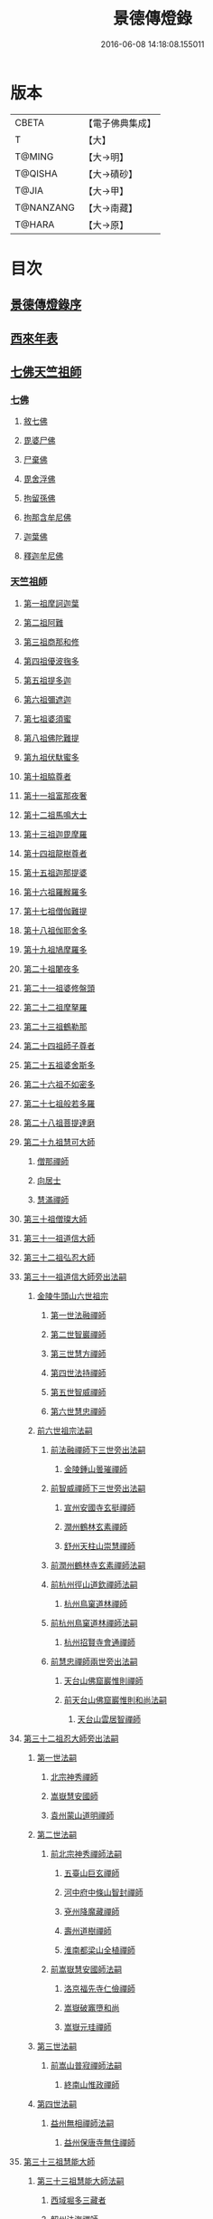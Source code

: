 #+TITLE: 景德傳燈錄 
#+DATE: 2016-06-08 14:18:08.155011

* 版本
 |     CBETA|【電子佛典集成】|
 |         T|【大】     |
 |    T@MING|【大→明】   |
 |   T@QISHA|【大→磧砂】  |
 |     T@JIA|【大→甲】   |
 | T@NANZANG|【大→南藏】  |
 |    T@HARA|【大→原】   |

* 目次
** [[file:KR6q0003_001.txt::001-0196b10][景德傳燈錄序]]
** [[file:KR6q0003_001.txt::001-0197d1][西來年表]]
** [[file:KR6q0003_001.txt::001-0204b4][七佛天竺祖師]]
*** [[file:KR6q0003_001.txt::001-0204c6][七佛]]
**** [[file:KR6q0003_001.txt::001-0204c6][敘七佛]]
**** [[file:KR6q0003_001.txt::001-0204d1][毘婆尸佛]]
**** [[file:KR6q0003_001.txt::001-0204d9][尸棄佛]]
**** [[file:KR6q0003_001.txt::001-0205a5][毘舍浮佛]]
**** [[file:KR6q0003_001.txt::001-0205a12][拘留孫佛]]
**** [[file:KR6q0003_001.txt::001-0205a19][拘那含牟尼佛]]
**** [[file:KR6q0003_001.txt::001-0205a26][迦葉佛]]
**** [[file:KR6q0003_001.txt::001-0205b4][釋迦牟尼佛]]
*** [[file:KR6q0003_001.txt::001-0205c22][天竺祖師]]
**** [[file:KR6q0003_001.txt::001-0205c22][第一祖摩訶迦葉]]
**** [[file:KR6q0003_001.txt::001-0206b7][第二祖阿難]]
**** [[file:KR6q0003_001.txt::001-0206c25][第三祖商那和修]]
**** [[file:KR6q0003_001.txt::001-0207b1][第四祖優波毱多]]
**** [[file:KR6q0003_001.txt::001-0207c14][第五祖提多迦]]
**** [[file:KR6q0003_001.txt::001-0208a16][第六祖彌遮迦]]
**** [[file:KR6q0003_001.txt::001-0208b11][第七祖婆須蜜]]
**** [[file:KR6q0003_001.txt::001-0208c2][第八祖佛陀難提]]
**** [[file:KR6q0003_001.txt::001-0209a2][第九祖伏馱蜜多]]
**** [[file:KR6q0003_001.txt::001-0209a16][第十祖脇尊者]]
**** [[file:KR6q0003_001.txt::001-0209b11][第十一祖富那夜奢]]
**** [[file:KR6q0003_001.txt::001-0209c1][第十二祖馬鳴大士]]
**** [[file:KR6q0003_001.txt::001-0209c29][第十三祖迦毘摩羅]]
**** [[file:KR6q0003_001.txt::001-0210a29][第十四祖龍樹尊者]]
**** [[file:KR6q0003_002.txt::002-0211b2][第十五祖迦那提婆]]
**** [[file:KR6q0003_002.txt::002-0211c12][第十六祖羅睺羅多]]
**** [[file:KR6q0003_002.txt::002-0212a25][第十七祖僧伽難提]]
**** [[file:KR6q0003_002.txt::002-0212c2][第十八祖伽耶舍多]]
**** [[file:KR6q0003_002.txt::002-0212c20][第十九祖鳩摩羅多]]
**** [[file:KR6q0003_002.txt::002-0213a17][第二十祖闍夜多]]
**** [[file:KR6q0003_002.txt::002-0213b16][第二十一祖婆修盤頭]]
**** [[file:KR6q0003_002.txt::002-0213c19][第二十二祖摩拏羅]]
**** [[file:KR6q0003_002.txt::002-0214a29][第二十三祖鶴勒那]]
**** [[file:KR6q0003_002.txt::002-0214c7][第二十四祖師子尊者]]
**** [[file:KR6q0003_002.txt::002-0215a25][第二十五祖婆舍斯多]]
**** [[file:KR6q0003_002.txt::002-0215c15][第二十六祖不如密多]]
**** [[file:KR6q0003_002.txt::002-0216a19][第二十七祖般若多羅]]
**** [[file:KR6q0003_003.txt::003-0217a9][第二十八祖菩提達磨]]
**** [[file:KR6q0003_003.txt::003-0220b24][第二十九祖慧可大師]]
***** [[file:KR6q0003_003.txt::003-0221a23][僧那禪師]]
***** [[file:KR6q0003_003.txt::003-0221b12][向居士]]
***** [[file:KR6q0003_003.txt::003-0221b28][慧滿禪師]]
**** [[file:KR6q0003_003.txt::003-0221c14][第三十祖僧璨大師]]
**** [[file:KR6q0003_003.txt::003-0222b2][第三十一祖道信大師]]
**** [[file:KR6q0003_003.txt::003-0222c6][第三十二祖弘忍大師]]
**** [[file:KR6q0003_004.txt::004-0226c24][第三十一祖道信大師旁出法嗣]]
***** [[file:KR6q0003_004.txt::004-0226c25][金陵牛頭山六世祖宗]]
****** [[file:KR6q0003_004.txt::004-0226c26][第一世法融禪師]]
****** [[file:KR6q0003_004.txt::004-0228b9][第二世智巖禪師]]
****** [[file:KR6q0003_004.txt::004-0228c2][第三世慧方禪師]]
****** [[file:KR6q0003_004.txt::004-0228c15][第四世法持禪師]]
****** [[file:KR6q0003_004.txt::004-0228c25][第五世智威禪師]]
****** [[file:KR6q0003_004.txt::004-0229a17][第六世慧忠禪師]]
***** [[file:KR6q0003_004.txt::004-0229b14][前六世祖宗法嗣]]
****** [[file:KR6q0003_004.txt::004-0229b14][前法融禪師下三世旁出法嗣]]
******* [[file:KR6q0003_004.txt::004-0229b15][金陵鍾山曇璀禪師]]
****** [[file:KR6q0003_004.txt::004-0229b21][前智威禪師下三世旁出法嗣]]
******* [[file:KR6q0003_004.txt::004-0229b22][宣州安國寺玄挺禪師]]
******* [[file:KR6q0003_004.txt::004-0229b28][潤州鶴林玄素禪師]]
******* [[file:KR6q0003_004.txt::004-0229c12][舒州天柱山崇慧禪師]]
****** [[file:KR6q0003_004.txt::004-0230a10][前潤州鶴林寺玄素禪師法嗣]]
****** [[file:KR6q0003_004.txt::004-0230b2][前杭州徑山道欽禪師法嗣]]
******* [[file:KR6q0003_004.txt::004-0230b3][杭州鳥窠道林禪師]]
****** [[file:KR6q0003_004.txt::004-0230c1][前杭州鳥窠道林禪師法嗣]]
******* [[file:KR6q0003_004.txt::004-0230c2][杭州招賢寺會通禪師]]
****** [[file:KR6q0003_004.txt::004-0230c29][前慧忠禪師兩世旁出法嗣]]
******* [[file:KR6q0003_004.txt::004-0231a1][天台山佛窟巖惟則禪師]]
******* [[file:KR6q0003_004.txt::004-0231a11][前天台山佛窟巖惟則和尚法嗣]]
******** [[file:KR6q0003_004.txt::004-0231a12][天台山雲居智禪師]]
**** [[file:KR6q0003_004.txt::004-0231b11][第三十二祖忍大師旁出法嗣]]
***** [[file:KR6q0003_004.txt::004-0231b11][第一世法嗣]]
****** [[file:KR6q0003_004.txt::004-0231b12][北宗神秀禪師]]
****** [[file:KR6q0003_004.txt::004-0231c1][嵩嶽慧安國師]]
****** [[file:KR6q0003_004.txt::004-0232a1][袁州蒙山道明禪師]]
***** [[file:KR6q0003_004.txt::004-0232a25][第二世法嗣]]
****** [[file:KR6q0003_004.txt::004-0232a25][前北宗神秀禪師法嗣]]
******* [[file:KR6q0003_004.txt::004-0232a26][五臺山巨玄禪師]]
******* [[file:KR6q0003_004.txt::004-0232b5][河中府中條山智封禪師]]
******* [[file:KR6q0003_004.txt::004-0232b15][兗州降魔藏禪師]]
******* [[file:KR6q0003_004.txt::004-0232b25][壽州道樹禪師]]
******* [[file:KR6q0003_004.txt::004-0232c8][淮南都梁山全植禪師]]
****** [[file:KR6q0003_004.txt::004-0232c14][前嵩嶽慧安國師法嗣]]
******* [[file:KR6q0003_004.txt::004-0232c15][洛京福先寺仁儉禪師]]
******* [[file:KR6q0003_004.txt::004-0232c22][嵩嶽破竈墮和尚]]
******* [[file:KR6q0003_004.txt::004-0233b7][嵩嶽元珪禪師]]
***** [[file:KR6q0003_004.txt::004-0234a17][第三世法嗣]]
****** [[file:KR6q0003_004.txt::004-0234a17][前嵩山普寂禪師法嗣]]
******* [[file:KR6q0003_004.txt::004-0234a18][終南山惟政禪師]]
***** [[file:KR6q0003_004.txt::004-0234b9][第四世法嗣]]
****** [[file:KR6q0003_004.txt::004-0234b9][益州無相禪師法嗣]]
******* [[file:KR6q0003_004.txt::004-0234b10][益州保唐寺無住禪師]]
**** [[file:KR6q0003_005.txt::005-0235b10][第三十三祖慧能大師]]
***** [[file:KR6q0003_005.txt::005-0237a13][第三十三祖慧能大師法嗣]]
****** [[file:KR6q0003_005.txt::005-0237a13][西域堀多三藏者]]
****** [[file:KR6q0003_005.txt::005-0237a25][韶州法海禪師]]
****** [[file:KR6q0003_005.txt::005-0237b7][吉州志誠禪師]]
****** [[file:KR6q0003_005.txt::005-0237c2][匾檐山曉了禪師]]
****** [[file:KR6q0003_005.txt::005-0237c13][河北智隍禪師]]
****** [[file:KR6q0003_005.txt::005-0237c21][洪州法達禪師]]
****** [[file:KR6q0003_005.txt::005-0238b21][壽州智通禪師]]
****** [[file:KR6q0003_005.txt::005-0238c16][江西志徹禪師]]
****** [[file:KR6q0003_005.txt::005-0239a27][信州智常禪師]]
****** [[file:KR6q0003_005.txt::005-0239b23][廣州志道禪師]]
****** [[file:KR6q0003_005.txt::005-0240a9][廣州法性寺印宗和尚]]
****** [[file:KR6q0003_005.txt::005-0240a17][吉州青原山行思禪師]]
****** [[file:KR6q0003_005.txt::005-0240c7][南嶽懷讓禪師]]
****** [[file:KR6q0003_005.txt::005-0241a27][溫州永嘉玄覺禪師]]
****** [[file:KR6q0003_005.txt::005-0242b19][司空山本淨禪師]]
****** [[file:KR6q0003_005.txt::005-0243c14][婺州玄策禪師]]
****** [[file:KR6q0003_005.txt::005-0244a1][曹谿令韜禪師]]
****** [[file:KR6q0003_005.txt::005-0244a7][西京光宅寺慧忠國師]]
****** [[file:KR6q0003_005.txt::005-0245a15][西京荷澤神會禪師]]
****** [[file:KR6q0003_006.txt::006-0245b18][南嶽懷讓禪師法嗣]]
******* [[file:KR6q0003_006.txt::006-0245c22][第一世]]
******** [[file:KR6q0003_006.txt::006-0245c23][江西道一禪師]]
******* [[file:KR6q0003_006.txt::006-0246c7][第二世]]
******** [[file:KR6q0003_006.txt::006-0246c8][越州大珠慧海禪師]]
******** [[file:KR6q0003_006.txt::006-0248a6][洪州泐潭法會禪師]]
******** [[file:KR6q0003_006.txt::006-0248a12][池州杉山智堅禪師]]
******** [[file:KR6q0003_006.txt::006-0248a23][洪州泐潭惟建禪師]]
******** [[file:KR6q0003_006.txt::006-0248a27][澧州茗谿道行禪師]]
******** [[file:KR6q0003_006.txt::006-0248b11][撫州石鞏慧藏禪師]]
******** [[file:KR6q0003_006.txt::006-0248c6][唐州紫玉山道通禪師]]
******** [[file:KR6q0003_006.txt::006-0248c27][江西北蘭讓禪師]]
******** [[file:KR6q0003_006.txt::006-0249a3][洛京佛光如滿禪師]]
******** [[file:KR6q0003_006.txt::006-0249a17][袁州南源道明禪師]]
******** [[file:KR6q0003_006.txt::006-0249a28][忻州酈村自滿禪師]]
******** [[file:KR6q0003_006.txt::006-0249b9][朗州中邑洪恩禪師]]
******** [[file:KR6q0003_006.txt::006-0249b26][洪州百丈山懷海禪師]]
******** [[file:KR6q0003_006.txt::006-0250c27][禪門規式]]
******** [[file:KR6q0003_007.txt::007-0251c15][潭州三角山總印禪師]]
******** [[file:KR6q0003_007.txt::007-0251c21][池州魯祖山寶雲禪師]]
******** [[file:KR6q0003_007.txt::007-0252a6][洪州泐潭常興禪師]]
******** [[file:KR6q0003_007.txt::007-0252a12][虔州西堂智藏禪師]]
******** [[file:KR6q0003_007.txt::007-0252b19][京兆府章敬寺懷惲禪師]]
******** [[file:KR6q0003_007.txt::007-0252c24][定州柏巖明哲禪師]]
******** [[file:KR6q0003_007.txt::007-0253a1][信州鵝湖大義禪師]]
******** [[file:KR6q0003_007.txt::007-0253a24][伊闕伏牛山自在禪師]]
******** [[file:KR6q0003_007.txt::007-0253b8][幽州盤山寶積禪師]]
******** [[file:KR6q0003_007.txt::007-0253c4][毘陵芙蓉山太毓禪師]]
******** [[file:KR6q0003_007.txt::007-0253c20][蒲州麻谷山寶徹禪師]]
******** [[file:KR6q0003_007.txt::007-0254a4][杭州鹽官鎮國海昌院齊安禪師]]
******** [[file:KR6q0003_007.txt::007-0254b6][婺州五洩山靈默禪師]]
******** [[file:KR6q0003_007.txt::007-0254c2][明州大梅山法常禪師]]
******** [[file:KR6q0003_007.txt::007-0255a12][京兆興善寺惟寬禪師]]
******** [[file:KR6q0003_007.txt::007-0255b15][湖南東寺如會禪師]]
******** [[file:KR6q0003_007.txt::007-0255c10][鄂州無等禪師]]
******** [[file:KR6q0003_007.txt::007-0255c24][廬山歸宗寺智常禪師]]
******** [[file:KR6q0003_008.txt::008-0257a1][汾州無業禪師]]
******** [[file:KR6q0003_008.txt::008-0257b14][澧州大同廣澄禪師]]
******** [[file:KR6q0003_008.txt::008-0257b18][池州南泉普願禪師]]
******** [[file:KR6q0003_008.txt::008-0259b5][五臺山隱峯禪師]]
******** [[file:KR6q0003_008.txt::008-0259c12][溫州佛[山*(奧-釆+米)]和尚]]
******** [[file:KR6q0003_008.txt::008-0259c17][烏臼和尚]]
******** [[file:KR6q0003_008.txt::008-0259c22][潭州石霜大善和尚]]
******** [[file:KR6q0003_008.txt::008-0259c29][石臼和尚]]
******** [[file:KR6q0003_008.txt::008-0260a5][本谿和尚]]
******** [[file:KR6q0003_008.txt::008-0260a10][石林和尚]]
******** [[file:KR6q0003_008.txt::008-0260a19][亮主]]
******** [[file:KR6q0003_008.txt::008-0260a29][黑眼和尚]]
******** [[file:KR6q0003_008.txt::008-0260b3][米嶺和尚]]
******** [[file:KR6q0003_008.txt::008-0260b7][齊峯和尚]]
******** [[file:KR6q0003_008.txt::008-0260b17][大陽和尚]]
******** [[file:KR6q0003_008.txt::008-0260b26][紅螺和尚]]
******** [[file:KR6q0003_008.txt::008-0260b29][泉州龜洋山無了禪師]]
******** [[file:KR6q0003_008.txt::008-0260c20][利山和尚]]
******** [[file:KR6q0003_008.txt::008-0260c29][韶州乳源和尚]]
******** [[file:KR6q0003_008.txt::008-0261a6][松山和尚]]
******** [[file:KR6q0003_008.txt::008-0261a15][則川和尚]]
******** [[file:KR6q0003_008.txt::008-0261a27][南嶽西園蘭若曇藏禪師]]
******** [[file:KR6q0003_008.txt::008-0261b12][百靈和尚]]
******** [[file:KR6q0003_008.txt::008-0261b17][鎮州金牛和尚]]
******** [[file:KR6q0003_008.txt::008-0261b25][洞安和尚]]
******** [[file:KR6q0003_008.txt::008-0261c2][忻州打地和尚]]
******** [[file:KR6q0003_008.txt::008-0261c7][潭州秀谿和尚]]
******** [[file:KR6q0003_008.txt::008-0261c14][磁州馬頭峯神藏禪師]]
******** [[file:KR6q0003_008.txt::008-0261c17][潭州華林善覺禪師]]
******** [[file:KR6q0003_008.txt::008-0261c29][汀州水塘和尚]]
******** [[file:KR6q0003_008.txt::008-0262a5][古寺和尚]]
******** [[file:KR6q0003_008.txt::008-0262a11][江西椑樹和尚]]
******** [[file:KR6q0003_008.txt::008-0262a21][京兆草堂和尚]]
******** [[file:KR6q0003_008.txt::008-0262a25][袁州陽岐山甄叔禪師]]
******** [[file:KR6q0003_008.txt::008-0262b4][濛谿和尚]]
******** [[file:KR6q0003_008.txt::008-0262b12][洛京黑㵎和尚]]
******** [[file:KR6q0003_008.txt::008-0262b14][京兆興平和尚]]
******** [[file:KR6q0003_008.txt::008-0262b24][逍遙和尚]]
******** [[file:KR6q0003_008.txt::008-0262b29][福谿和尚]]
******** [[file:KR6q0003_008.txt::008-0262c8][洪州水老和尚]]
******** [[file:KR6q0003_008.txt::008-0262c18][浮盃和尚]]
******** [[file:KR6q0003_008.txt::008-0263a14][潭州龍山和尚]]
******** [[file:KR6q0003_008.txt::008-0263b3][襄州居士龐蘊]]
******* [[file:KR6q0003_009.txt::009-0263c23][第三世¶]]
******** [[file:KR6q0003_009.txt::009-0264b14][前百丈懷海禪師法嗣]]
********* [[file:KR6q0003_009.txt::009-0264b15][潭州溈山靈祐禪師]]
********* [[file:KR6q0003_009.txt::009-0266a3][洪州黃檗希運禪師]]
********* [[file:KR6q0003_009.txt::009-0266c17][杭州大慈山寰中禪師]]
********* [[file:KR6q0003_009.txt::009-0267a16][天台平田普岸禪師]]
********* [[file:KR6q0003_009.txt::009-0267b1][筠州五峯常觀禪師]]
********* [[file:KR6q0003_009.txt::009-0267b11][潭州石霜山性空禪師]]
********* [[file:KR6q0003_009.txt::009-0267b20][福州大安禪師]]
********* [[file:KR6q0003_009.txt::009-0268a10][福州古靈神贊禪師]]
********* [[file:KR6q0003_009.txt::009-0268a28][廣州和安寺通禪師]]
********* [[file:KR6q0003_009.txt::009-0268b14][江州龍雲臺禪師]]
********* [[file:KR6q0003_009.txt::009-0268b16][洛京衛國院道禪師]]
********* [[file:KR6q0003_009.txt::009-0268b22][鎮州萬歲和尚]]
********* [[file:KR6q0003_009.txt::009-0268b24][洪州百丈山惟政禪師]]
******** [[file:KR6q0003_009.txt::009-0269a7][前虔州西堂藏禪師法嗣]]
********* [[file:KR6q0003_009.txt::009-0269a8][虔州處微禪師]]
******** [[file:KR6q0003_009.txt::009-0269a16][前蒲州麻谷山寶徹禪師法嗣]]
********* [[file:KR6q0003_009.txt::009-0269a17][壽州良遂禪師]]
******** [[file:KR6q0003_009.txt::009-0269a21][前湖南東寺如會禪師法嗣]]
********* [[file:KR6q0003_009.txt::009-0269a22][吉州薯山慧超禪師]]
******** [[file:KR6q0003_009.txt::009-0269a26][京兆章敬寺懷惲禪師法嗣]]
********* [[file:KR6q0003_009.txt::009-0269a27][京兆大薦福寺弘辯禪師]]
********* [[file:KR6q0003_009.txt::009-0269c13][福州龜山智真禪師]]
********* [[file:KR6q0003_009.txt::009-0270a4][朗州東邑懷政禪師]]
********* [[file:KR6q0003_009.txt::009-0270a11][金州操禪師]]
********* [[file:KR6q0003_009.txt::009-0270a17][朗州古堤和尚]]
********* [[file:KR6q0003_009.txt::009-0270a22][河中公畿和尚]]
******** [[file:KR6q0003_009.txt::009-0270b2][黃蘗希運禪師傳心法要]]
********* [[file:KR6q0003_009.txt::009-0273a9][裴休相國傳心偈]]
******** [[file:KR6q0003_010.txt::010-0274a7][前池州南泉普願禪師法嗣]]
********* [[file:KR6q0003_010.txt::010-0274a8][湖南長沙景岑號招賢大師]]
********* [[file:KR6q0003_010.txt::010-0276a29][荊南白馬曇照禪師]]
********* [[file:KR6q0003_010.txt::010-0276b5][終南山雲際師祖禪師]]
********* [[file:KR6q0003_010.txt::010-0276b11][鄧州香嚴下堂義端禪師]]
********* [[file:KR6q0003_010.txt::010-0276c7][趙州東院從諗禪師]]
********* [[file:KR6q0003_010.txt::010-0278b14][池州靈鷲閑禪師]]
********* [[file:KR6q0003_010.txt::010-0278b27][鄂州茱萸山和尚]]
********* [[file:KR6q0003_010.txt::010-0278c15][衢州子湖巖利蹤禪師]]
********* [[file:KR6q0003_010.txt::010-0279a7][洛京嵩山和尚]]
********* [[file:KR6q0003_010.txt::010-0279a12][日子和尚]]
********* [[file:KR6q0003_010.txt::010-0279a17][蘇州西山和尚]]
********* [[file:KR6q0003_010.txt::010-0279b7][池州甘贄行者]]
******** [[file:KR6q0003_010.txt::010-0279b23][前杭州鹽官齊安禪師法嗣]]
********* [[file:KR6q0003_010.txt::010-0279b24][襄州關南道常禪師]]
********* [[file:KR6q0003_010.txt::010-0279b29][洪州雙嶺玄真禪師]]
********* [[file:KR6q0003_010.txt::010-0279c4][杭州徑山鑒宗禪師]]
******** [[file:KR6q0003_010.txt::010-0279c14][前五洩山靈默禪師法嗣]]
********* [[file:KR6q0003_010.txt::010-0279c15][福州長谿龜山正原禪師]]
******** [[file:KR6q0003_010.txt::010-0279c27][前落京佛光寺如滿禪師法嗣]]
********* [[file:KR6q0003_010.txt::010-0279c28][唐杭州刺史白居易]]
******** [[file:KR6q0003_010.txt::010-0280a14][前大梅山法常禪師法嗣]]
********* [[file:KR6q0003_010.txt::010-0280a15][新羅國迦智禪師]]
********* [[file:KR6q0003_010.txt::010-0280a18][杭州天龍和尚]]
******** [[file:KR6q0003_010.txt::010-0280a23][前永泰寺靈湍禪師法嗣（CBETA按：五人見錄三人）]]
********* [[file:KR6q0003_010.txt::010-0280a24][湖南上林戒虛禪師]]
********* [[file:KR6q0003_010.txt::010-0280a29][五臺山祕魔巖和尚]]
********* [[file:KR6q0003_010.txt::010-0280b5][湖南祇林和尚]]
******** [[file:KR6q0003_010.txt::010-0280b11][前幽州盤山寶積禪師法嗣]]
********* [[file:KR6q0003_010.txt::010-0280b12][鎮州普化和尚]]
******** [[file:KR6q0003_010.txt::010-0280c13][前龍牙山圓暢禪師法嗣]]
********* [[file:KR6q0003_010.txt::010-0280c14][嘉禾藏廙禪師]]
******** [[file:KR6q0003_010.txt::010-0280c22][前歸宗寺智常禪師法嗣]]
********* [[file:KR6q0003_010.txt::010-0280c23][福州芙蓉山靈訓禪師]]
********* [[file:KR6q0003_010.txt::010-0281a3][漢南穀城縣高亭和尚]]
********* [[file:KR6q0003_010.txt::010-0281a8][新羅大茅和尚]]
********* [[file:KR6q0003_010.txt::010-0281a12][五臺山智通禪師]]
******** [[file:KR6q0003_010.txt::010-0281a22][前華嚴寺智藏禪師法嗣]]
********* [[file:KR6q0003_010.txt::010-0281a23][黃州齊安和尚]]
******* [[file:KR6q0003_011.txt::011-0281b7][第四世¶]]
******** [[file:KR6q0003_011.txt::011-0282a27][前溈山靈祐禪師法嗣]]
********* [[file:KR6q0003_011.txt::011-0282a28][袁州仰山慧寂禪師]]
********* [[file:KR6q0003_011.txt::011-0283c27][鄧州香嚴智閑禪師]]
********* [[file:KR6q0003_011.txt::011-0284c6][襄州延慶山法端大師]]
********* [[file:KR6q0003_011.txt::011-0284c9][杭州徑山洪諲禪師]]
********* [[file:KR6q0003_011.txt::011-0285a23][福州靈雲志勤禪師]]
********* [[file:KR6q0003_011.txt::011-0285c9][益州應天和尚]]
********* [[file:KR6q0003_011.txt::011-0285c12][福州九峯慈慧禪師]]
********* [[file:KR6q0003_011.txt::011-0285c17][京兆米和尚]]
********* [[file:KR6q0003_011.txt::011-0285c26][晉州霍山和尚]]
********* [[file:KR6q0003_011.txt::011-0286a4][襄州王敬初常侍]]
******** [[file:KR6q0003_011.txt::011-0286a14][前福州大安禪師法嗣]]
********* [[file:KR6q0003_011.txt::011-0286a16][益州大隋法真禪師]]
********* [[file:KR6q0003_011.txt::011-0286b20][韶州靈樹如敏禪師]]
********* [[file:KR6q0003_011.txt::011-0286c11][福州壽山師解禪師]]
********* [[file:KR6q0003_011.txt::011-0286c21][饒州嶢山和尚]]
********* [[file:KR6q0003_011.txt::011-0286c29][泉州莆田縣國歡崇福院慧日大師]]
********* [[file:KR6q0003_011.txt::011-0287a10][台州浮江和尚]]
********* [[file:KR6q0003_011.txt::011-0287a14][潞州淥水和尚]]
********* [[file:KR6q0003_011.txt::011-0287a16][廣州文殊院圓明禪師]]
******** [[file:KR6q0003_011.txt::011-0287a24][前趙州從諗禪師法嗣]]
********* [[file:KR6q0003_011.txt::011-0287a25][洪州武寧縣新興嚴陽尊者]]
********* [[file:KR6q0003_011.txt::011-0287b2][楊州城東光孝院慧覺禪師]]
********* [[file:KR6q0003_011.txt::011-0287b17][隴州國清院奉禪師]]
********* [[file:KR6q0003_011.txt::011-0287c4][婺州木陳從朗禪師]]
********* [[file:KR6q0003_011.txt::011-0287c10][婺州新建禪師]]
********* [[file:KR6q0003_011.txt::011-0287c15][杭州多福和尚]]
********* [[file:KR6q0003_011.txt::011-0287c19][益州西睦和尚]]
******** [[file:KR6q0003_011.txt::011-0287c24][前衢州子湖巖利蹤禪師法嗣]]
********* [[file:KR6q0003_011.txt::011-0287c25][台州勝光和尚]]
********* [[file:KR6q0003_011.txt::011-0288a3][漳州浮石和尚]]
********* [[file:KR6q0003_011.txt::011-0288a6][紫桐和尚]]
********* [[file:KR6q0003_011.txt::011-0288a11][日容和尚]]
******** [[file:KR6q0003_011.txt::011-0288a16][前鄂州茱萸和尚法嗣]]
********* [[file:KR6q0003_011.txt::011-0288a17][石梯和尚]]
******** [[file:KR6q0003_011.txt::011-0288a22][天龍和尚法嗣]]
********* [[file:KR6q0003_011.txt::011-0288a23][婺州金華山俱胝和尚]]
******** [[file:KR6q0003_011.txt::011-0288b12][前長沙景岑禪師法嗣]]
********* [[file:KR6q0003_011.txt::011-0288b13][明州雪竇山常通禪師]]
******** [[file:KR6q0003_011.txt::011-0288c3][前關南道常禪師法嗣]]
********* [[file:KR6q0003_011.txt::011-0288c4][襄州關南道吾和尚]]
******** [[file:KR6q0003_011.txt::011-0288c29][前高安大愚禪師法嗣]]
********* [[file:KR6q0003_011.txt::011-0289a1][筠州末山尼了然灌溪閑和尚]]
******** [[file:KR6q0003_012.txt::012-0290a17][前洪州黃蘗山希運禪師法嗣]]
********* [[file:KR6q0003_012.txt::012-0290a18][鎮州臨濟義玄禪師]]
********* [[file:KR6q0003_012.txt::012-0291a20][陳尊宿]]
********* [[file:KR6q0003_012.txt::012-0292b19][杭州千頃山楚南禪師]]
********* [[file:KR6q0003_012.txt::012-0292c20][福州烏石山靈觀禪師]]
********* [[file:KR6q0003_012.txt::012-0293a15][杭州羅漢院宗徹禪師]]
********* [[file:KR6q0003_012.txt::012-0293a28][裴休]]
******* [[file:KR6q0003_012.txt::012-0293c10][第五世]]
******** [[file:KR6q0003_012.txt::012-0293c11][前袁州仰山慧寂禪師法嗣]]
********* [[file:KR6q0003_012.txt::012-0293c12][仰山西塔光穆禪師]]
********* [[file:KR6q0003_012.txt::012-0293c18][晉州霍山景通禪師]]
********* [[file:KR6q0003_012.txt::012-0294a5][杭州文喜禪師]]
********* [[file:KR6q0003_012.txt::012-0294a26][新羅五觀山順支本國號了悟大師]]
********* [[file:KR6q0003_012.txt::012-0294b2][仰山南塔光涌禪師]]
********* [[file:KR6q0003_012.txt::012-0294b8][仰山東塔和尚]]
******** [[file:KR6q0003_012.txt::012-0294b12][前臨濟義玄禪師法嗣]]
********* [[file:KR6q0003_012.txt::012-0294b13][灌谿志閑禪師]]
********* [[file:KR6q0003_012.txt::012-0294c6][幽州譚空和尚]]
********* [[file:KR6q0003_012.txt::012-0294c13][鎮州寶壽沼和尚]]
********* [[file:KR6q0003_012.txt::012-0294c28][鎮州三聖院慧然禪師]]
********* [[file:KR6q0003_012.txt::012-0295a15][魏府大覺禪師]]
********* [[file:KR6q0003_012.txt::012-0295b1][魏府興化存獎禪師]]
********* [[file:KR6q0003_012.txt::012-0295b23][定州善崔禪師]]
********* [[file:KR6q0003_012.txt::012-0295b27][鎮州萬歲和尚]]
********* [[file:KR6q0003_012.txt::012-0295c7][雲山和尚]]
********* [[file:KR6q0003_012.txt::012-0295c12][桐峯菴主]]
********* [[file:KR6q0003_012.txt::012-0295c20][杉洋菴主]]
********* [[file:KR6q0003_012.txt::012-0295c26][涿州紙衣和尚]]
********* [[file:KR6q0003_012.txt::012-0296a4][虎谿菴主]]
********* [[file:KR6q0003_012.txt::012-0296a14][覆盆菴主]]
********* [[file:KR6q0003_012.txt::012-0296a21][襄州歷村和尚]]
********* [[file:KR6q0003_012.txt::012-0296a26][滄州米倉和尚]]
******** [[file:KR6q0003_012.txt::012-0296b1][睦州陳尊宿法嗣]]
********* [[file:KR6q0003_012.txt::012-0296b2][睦州刺史陳操]]
******** [[file:KR6q0003_012.txt::012-0296b17][前香嚴智閑禪師法嗣]]
********* [[file:KR6q0003_012.txt::012-0296b18][吉州止觀和尚]]
********* [[file:KR6q0003_012.txt::012-0296b20][壽州紹宗禪師]]
********* [[file:KR6q0003_012.txt::012-0296b24][襄州延慶法端大師]]
********* [[file:KR6q0003_012.txt::012-0296b27][益州南禪無染大師]]
********* [[file:KR6q0003_012.txt::012-0296c1][益州長平山和尚]]
********* [[file:KR6q0003_012.txt::012-0296c4][益州崇福演教大師]]
********* [[file:KR6q0003_012.txt::012-0296c7][安州大安山清幹禪師]]
********* [[file:KR6q0003_012.txt::012-0296c10][終南山豐德寺和尚]]
********* [[file:KR6q0003_012.txt::012-0296c13][均州武當山佛巖暉禪師]]
********* [[file:KR6q0003_012.txt::012-0296c16][江西廬山雙谿田道]]
******** [[file:KR6q0003_012.txt::012-0296c19][前福州雙峯和尚法嗣]]
********* [[file:KR6q0003_012.txt::012-0296c20][雙峯古禪師]]
******** [[file:KR6q0003_012.txt::012-0297a5][前徑山第三世洪諲禪師法嗣]]
********* [[file:KR6q0003_012.txt::012-0297a6][洪州米嶺和尚]]
******** [[file:KR6q0003_012.txt::012-0297a9][前揚州光孝院慧覺和尚法嗣]]
********* [[file:KR6q0003_012.txt::012-0297a10][道巘禪師]]
******* [[file:KR6q0003_012.txt::012-0297a29][第六世]]
******** [[file:KR6q0003_012.txt::012-0297a29][前仰山南塔光涌禪師法嗣]]
********* [[file:KR6q0003_012.txt::012-0297b1][越州清化全付禪師]]
********* [[file:KR6q0003_012.txt::012-0297c1][郢州芭蕉山慧清禪師]]
********* [[file:KR6q0003_012.txt::012-0297c21][韶州昌樂縣黃連山義初大師]]
********* [[file:KR6q0003_012.txt::012-0298a8][韶州慧林鴻究號妙濟大師]]
******** [[file:KR6q0003_012.txt::012-0298a14][前仰山西塔光穆禪師法嗣]]
********* [[file:KR6q0003_012.txt::012-0298a15][吉州資福如寶禪師]]
******** [[file:KR6q0003_012.txt::012-0298b7][前灌谿志閑禪師法嗣]]
********* [[file:KR6q0003_012.txt::012-0298b8][池州魯祖山教和尚]]
******** [[file:KR6q0003_012.txt::012-0298b20][魏府興化存獎禪師法嗣]]
********* [[file:KR6q0003_012.txt::012-0298b21][汝州寶應和尚]]
******** [[file:KR6q0003_012.txt::012-0298c21][前寶壽沼和尚法嗣]]
********* [[file:KR6q0003_012.txt::012-0298c22][汝州西院思明禪師]]
********* [[file:KR6q0003_012.txt::012-0299a8][寶壽和尚]]
******** [[file:KR6q0003_012.txt::012-0299a11][前三聖慧然禪師法嗣]]
********* [[file:KR6q0003_012.txt::012-0299a12][鎮州大悲和尚]]
********* [[file:KR6q0003_012.txt::012-0299a15][淄州水陸和尚]]
******** [[file:KR6q0003_012.txt::012-0299a20][前魏府大覺和尚法嗣]]
********* [[file:KR6q0003_012.txt::012-0299a21][廬州大覺和尚]]
********* [[file:KR6q0003_012.txt::012-0299a23][廬州澄心院旻德和尚]]
********* [[file:KR6q0003_012.txt::012-0299b1][汝州南院和尚]]
******* [[file:KR6q0003_012.txt::012-0299b12][懷讓禪師第四世前洪州黃檗山希運禪師法嗣]]
******* [[file:KR6q0003_013.txt::013-0301c26][第七世]]
******** [[file:KR6q0003_013.txt::013-0301c27][前郢州芭蕉山慧清禪師法嗣]]
********* [[file:KR6q0003_013.txt::013-0301c28][郢州興陽山清讓禪師]]
********* [[file:KR6q0003_013.txt::013-0302a3][洪州幽谷山法滿禪師]]
******** [[file:KR6q0003_013.txt::013-0302a7][前吉州資福如寶禪師法嗣]]
********* [[file:KR6q0003_013.txt::013-0302a8][吉州資福貞邃禪師]]
********* [[file:KR6q0003_013.txt::013-0302a18][吉州福壽和尚]]
********* [[file:KR6q0003_013.txt::013-0302a21][潭州鹿苑和尚]]
******** [[file:KR6q0003_013.txt::013-0302b1][前汝州寶應和尚法嗣]]
********* [[file:KR6q0003_013.txt::013-0302b2][汝州風穴延沼禪師]]
******** [[file:KR6q0003_013.txt::013-0303c26][前汝州西院思明禪師法嗣]]
********* [[file:KR6q0003_013.txt::013-0303c27][郢州興陽歸靜禪師]]
******** [[file:KR6q0003_013.txt::013-0304a2][前韶州慧林鴻究禪師法嗣]]
********* [[file:KR6q0003_013.txt::013-0304a3][韶州靈瑞和尚]]
******* [[file:KR6q0003_013.txt::013-0304a7][第八世]]
******** [[file:KR6q0003_013.txt::013-0304a7][前風穴延沼禪師法嗣]]
********* [[file:KR6q0003_013.txt::013-0304a8][汝州廣慧真禪師]]
********* [[file:KR6q0003_013.txt::013-0304a11][汝州首山省念禪師]]
******** [[file:KR6q0003_013.txt::013-0305a7][前潭州報慈歸真大師德韶法嗣]]
********* [[file:KR6q0003_013.txt::013-0305a8][蘄州三角山志謙禪師]]
********* [[file:KR6q0003_013.txt::013-0305a10][郢州興陽詞鐸禪師]]
******* [[file:KR6q0003_013.txt::013-0305a15][第九世]]
******** [[file:KR6q0003_013.txt::013-0305a15][前汝州首山省念禪師法嗣]]
********* [[file:KR6q0003_013.txt::013-0305a16][汾州善昭禪師]]
****** [[file:KR6q0003_013.txt::013-0305a28][曹谿禪師法嗣]]
******* [[file:KR6q0003_013.txt::013-0305a28][曹谿別出第二世]]
******** [[file:KR6q0003_013.txt::013-0305a29][前南陽慧忠國師法嗣]]
********* [[file:KR6q0003_013.txt::013-0305b1][吉州耽源山真應禪師]]
******** [[file:KR6q0003_013.txt::013-0305b18][洛陽荷澤神會大師法嗣]]
********* [[file:KR6q0003_013.txt::013-0305b19][黃州大石山福琳禪師]]
********* [[file:KR6q0003_013.txt::013-0305b25][沂水蒙山光寶禪師]]
******* [[file:KR6q0003_013.txt::013-0305c9][曹谿別出第五世]]
******** [[file:KR6q0003_013.txt::013-0305c10][前遂州道圓禪師法嗣]]
********* [[file:KR6q0003_013.txt::013-0305c11][終南山圭峯宗密禪師]]
****** [[file:KR6q0003_014.txt::014-0309a29][吉州青原山行思禪師法嗣]]
******* [[file:KR6q0003_014.txt::014-0309a29][第一世]]
******** [[file:KR6q0003_014.txt::014-0309b1][石頭希遷大師]]
******* [[file:KR6q0003_014.txt::014-0309c15][第二世]]
******** [[file:KR6q0003_014.txt::014-0309c16][前石頭希遷法嗣]]
********* [[file:KR6q0003_014.txt::014-0309c17][荊州天皇道悟禪師]]
********* [[file:KR6q0003_014.txt::014-0310b17][京兆尸利禪師]]
********* [[file:KR6q0003_014.txt::014-0310b20][鄧州丹霞天然禪師]]
********* [[file:KR6q0003_014.txt::014-0311a28][潭州招提慧朗禪師]]
********* [[file:KR6q0003_014.txt::014-0311b11][長沙興國寺振朗禪師]]
********* [[file:KR6q0003_014.txt::014-0311b16][澧州藥山惟儼禪師]]
********* [[file:KR6q0003_014.txt::014-0312c3][潭州大川和尚]]
********* [[file:KR6q0003_014.txt::014-0312c9][汾州石樓和尚]]
********* [[file:KR6q0003_014.txt::014-0312c19][鳳翔府法門寺佛陀和尚]]
********* [[file:KR6q0003_014.txt::014-0312c23][潭州華林和尚]]
********* [[file:KR6q0003_014.txt::014-0312c26][潮州大顛和尚初參石頭]]
********* [[file:KR6q0003_014.txt::014-0313a25][潭州攸縣長髭曠禪師]]
********* [[file:KR6q0003_014.txt::014-0313b4][水空和尚]]
******* [[file:KR6q0003_014.txt::014-0313b8][第三世]]
******** [[file:KR6q0003_014.txt::014-0313b9][荊州天皇道悟禪師法嗣]]
********* [[file:KR6q0003_014.txt::014-0313b10][澧州龍潭崇信禪師]]
******** [[file:KR6q0003_014.txt::014-0313c6][鄧州丹霞山天然禪師法嗣]]
********* [[file:KR6q0003_014.txt::014-0313c7][京兆終南山翠微無學禪師]]
********* [[file:KR6q0003_014.txt::014-0313c22][丹霞山義安禪師]]
********* [[file:KR6q0003_014.txt::014-0313c25][吉州性空禪師]]
********* [[file:KR6q0003_014.txt::014-0313c29][本童和尚]]
********* [[file:KR6q0003_014.txt::014-0314a5][米倉和尚]]
******** [[file:KR6q0003_014.txt::014-0314a10][前藥山惟儼禪師法嗣]]
********* [[file:KR6q0003_014.txt::014-0314a11][潭州道吾山圓智禪師]]
********* [[file:KR6q0003_014.txt::014-0314c24][潭州雲巖曇晟禪師]]
********* [[file:KR6q0003_014.txt::014-0315b19][華亭船子和尚]]
********* [[file:KR6q0003_014.txt::014-0315b29][宣州椑樹慧省禪師]]
********* [[file:KR6q0003_014.txt::014-0315c5][藥山高沙彌]]
********* [[file:KR6q0003_014.txt::014-0315c28][鄂州百顏明哲禪師]]
******** [[file:KR6q0003_014.txt::014-0316a7][潭州長髭曠禪師法嗣]]
********* [[file:KR6q0003_014.txt::014-0316a8][潭州石室善道和尚]]
******** [[file:KR6q0003_014.txt::014-0316b19][潮州大顛和尚法嗣]]
********* [[file:KR6q0003_014.txt::014-0316b20][漳州三平義忠禪師]]
******** [[file:KR6q0003_014.txt::014-0316c15][潭州大川和尚法嗣]]
********* [[file:KR6q0003_014.txt::014-0316c16][僊天和尚]]
********* [[file:KR6q0003_014.txt::014-0316c24][福州普光和尚]]
******* [[file:KR6q0003_015.txt::015-0317b11][第四世]]
******** [[file:KR6q0003_015.txt::015-0317b12][前澧州龍潭崇信禪師法嗣]]
********* [[file:KR6q0003_015.txt::015-0317b13][朗州德山宣鑒禪師]]
********* [[file:KR6q0003_015.txt::015-0318a28][洪州泐潭寶峯和尚]]
******** [[file:KR6q0003_015.txt::015-0318b9][前吉州性空禪師法嗣]]
********* [[file:KR6q0003_015.txt::015-0318b10][歙州茂源和尚]]
********* [[file:KR6q0003_015.txt::015-0318b15][棗山光仁禪師]]
******** [[file:KR6q0003_015.txt::015-0318b23][前京兆翠微無學禪師法嗣]]
********* [[file:KR6q0003_015.txt::015-0318b24][鄂州清平山令遵禪師]]
********* [[file:KR6q0003_015.txt::015-0319a2][舒州投子山大同禪師]]
********* [[file:KR6q0003_015.txt::015-0320b6][湖州道場山如訥禪師]]
********* [[file:KR6q0003_015.txt::015-0320b23][建州白雲約禪師]]
******** [[file:KR6q0003_015.txt::015-0320b29][潭州前道吾山圓智禪師法嗣]]
********* [[file:KR6q0003_015.txt::015-0320c1][潭州石霜山慶諸禪師]]
********* [[file:KR6q0003_015.txt::015-0321b1][潭州漸源仲興禪師]]
********* [[file:KR6q0003_015.txt::015-0321b15][祿清和尚]]
******** [[file:KR6q0003_015.txt::015-0321b19][潭州前雲巖曇晟禪師法嗣]]
********* [[file:KR6q0003_015.txt::015-0321b20][筠州洞山良价禪師]]
********* [[file:KR6q0003_015.txt::015-0323b22][涿州杏山鑒洪禪師]]
********* [[file:KR6q0003_015.txt::015-0323b26][潭州神山僧密禪師]]
********* [[file:KR6q0003_015.txt::015-0323c15][幽谿和尚]]
******** [[file:KR6q0003_015.txt::015-0323c20][前華亭船子德誠禪師法嗣]]
********* [[file:KR6q0003_015.txt::015-0323c21][澧州夾山善會禪師]]
******* [[file:KR6q0003_015.txt::015-0324b29][第五世]]
******** [[file:KR6q0003_015.txt::015-0324c1][前舒州投子山大同禪師法嗣]]
********* [[file:KR6q0003_015.txt::015-0324c2][投子感溫禪師]]
********* [[file:KR6q0003_015.txt::015-0324c11][福州牛頭微禪師]]
********* [[file:KR6q0003_015.txt::015-0324c18][西川青城香山澄照大師]]
********* [[file:KR6q0003_015.txt::015-0324c24][濠州思明和尚]]
********* [[file:KR6q0003_015.txt::015-0324c27][鳳翔府招福和尚]]
********* [[file:KR6q0003_015.txt::015-0325a1][興元府中梁山遵古禪師]]
********* [[file:KR6q0003_015.txt::015-0325a4][襄州谷隱和尚]]
********* [[file:KR6q0003_015.txt::015-0325a6][安州九𡽀山和尚]]
********* [[file:KR6q0003_015.txt::015-0325a10][幽州盤山第二世和尚]]
********* [[file:KR6q0003_015.txt::015-0325a14][安州九𡽀敬慧禪師]]
********* [[file:KR6q0003_015.txt::015-0325a17][東京觀音院巖俊禪師]]
******** [[file:KR6q0003_015.txt::015-0325b3][前鄂州清平山令遵禪師法嗣]]
********* [[file:KR6q0003_015.txt::015-0325b4][蘄州三角山令珪禪師]]
******** [[file:KR6q0003_016.txt::016-0326a9][前朗州德山宣鑒禪師法嗣]]
********* [[file:KR6q0003_016.txt::016-0326a10][鄂州巖頭全豁禪師]]
********* [[file:KR6q0003_016.txt::016-0327a11][福州雪峯義存禪師]]
********* [[file:KR6q0003_016.txt::016-0328b14][天台瑞龍院慧恭禪師]]
********* [[file:KR6q0003_016.txt::016-0328b23][泉州瓦棺和尚]]
********* [[file:KR6q0003_016.txt::016-0328b27][襄州高亭簡禪師]]
********* [[file:KR6q0003_016.txt::016-0328c2][洪州大寧感潭資國和尚]]
******** [[file:KR6q0003_016.txt::016-0328c6][前潭州石霜山慶諸禪師法嗣]]
********* [[file:KR6q0003_016.txt::016-0328c7][河中南際山僧一禪師]]
********* [[file:KR6q0003_016.txt::016-0328c15][潭州大光山居誨禪師]]
********* [[file:KR6q0003_016.txt::016-0329a4][廬山棲賢懷祐禪師]]
********* [[file:KR6q0003_016.txt::016-0329a13][筠州九峯道虔禪師]]
********* [[file:KR6q0003_016.txt::016-0329c6][台州涌泉景欣禪師]]
********* [[file:KR6q0003_016.txt::016-0329c16][潭州雲蓋山志元號圓淨大師]]
********* [[file:KR6q0003_016.txt::016-0329c26][潭州谷山藏禪師]]
********* [[file:KR6q0003_016.txt::016-0329c28][福山覆船山洪荐禪師]]
********* [[file:KR6q0003_016.txt::016-0330a9][朗州德山存德號慧空大師]]
********* [[file:KR6q0003_016.txt::016-0330a12][吉州崇恩和尚]]
********* [[file:KR6q0003_016.txt::016-0330a14][石霜輝禪師]]
********* [[file:KR6q0003_016.txt::016-0330a18][郢州芭蕉和尚]]
********* [[file:KR6q0003_016.txt::016-0330a22][潭州肥田伏和尚號慧覺大師]]
********* [[file:KR6q0003_016.txt::016-0330a25][潭州鹿苑暉禪師]]
********* [[file:KR6q0003_016.txt::016-0330b2][潭州寶蓋約禪師]]
********* [[file:KR6q0003_016.txt::016-0330b6][越州雲門山拯迷寺海晏禪師]]
********* [[file:KR6q0003_016.txt::016-0330b11][湖南文殊和尚]]
********* [[file:KR6q0003_016.txt::016-0330b18][鳳翔府石柱和尚]]
********* [[file:KR6q0003_016.txt::016-0330b29][潭州中雲蓋和尚]]
********* [[file:KR6q0003_016.txt::016-0330c7][河中府棲巖山大通院存壽禪師]]
********* [[file:KR6q0003_016.txt::016-0330c13][南嶽玄泰上坐]]
******** [[file:KR6q0003_016.txt::016-0331a2][前澧州夾山善會禪師法嗣]]
********* [[file:KR6q0003_016.txt::016-0331a3][澧州樂普山元安禪師]]
********* [[file:KR6q0003_016.txt::016-0332a24][洪州上藍令超禪師]]
********* [[file:KR6q0003_016.txt::016-0332b8][鄆州四禪和尚]]
********* [[file:KR6q0003_016.txt::016-0332b12][江西逍遙山懷忠禪師]]
********* [[file:KR6q0003_016.txt::016-0332c2][袁州盤龍山可文禪師]]
********* [[file:KR6q0003_016.txt::016-0332c6][撫州黃山月輪禪師]]
********* [[file:KR6q0003_016.txt::016-0333a13][洛京韶山寰普禪師]]
********* [[file:KR6q0003_016.txt::016-0333b4][太原海湖和尚]]
********* [[file:KR6q0003_016.txt::016-0333b11][嘉州白水寺和尚]]
********* [[file:KR6q0003_016.txt::016-0333b14][鳳翔天蓋山幽禪師]]
********* [[file:KR6q0003_016.txt::016-0333b16][洪州建昌鳳棲山同安和尚]]
******** [[file:KR6q0003_017.txt::017-0334c14][袁州洞山良价禪師法嗣]]
********* [[file:KR6q0003_017.txt::017-0334c15][洪州雲居道膺禪師]]
********* [[file:KR6q0003_017.txt::017-0336a4][撫州曹山本寂禪師]]
********* [[file:KR6q0003_017.txt::017-0337a19][洞山第二世道全禪師]]
********* [[file:KR6q0003_017.txt::017-0337b2][湖南龍牙山居遁禪師]]
********* [[file:KR6q0003_017.txt::017-0338a4][京兆華嚴寺休靜禪師]]
********* [[file:KR6q0003_017.txt::017-0338a27][京兆蜆子和尚]]
********* [[file:KR6q0003_017.txt::017-0338b7][筠州九峯普滿大師]]
********* [[file:KR6q0003_017.txt::017-0338b13][台州幽棲道幽禪師]]
********* [[file:KR6q0003_017.txt::017-0338b20][洞山第三世師虔禪師]]
********* [[file:KR6q0003_017.txt::017-0338c15][洛京白馬遁儒禪師]]
********* [[file:KR6q0003_017.txt::017-0338c28][越州乾峯和尚]]
********* [[file:KR6q0003_017.txt::017-0339a7][吉州禾山和尚]]
********* [[file:KR6q0003_017.txt::017-0339a11][明州天童山咸啟禪師]]
********* [[file:KR6q0003_017.txt::017-0339a20][潭州寶蓋山和尚]]
********* [[file:KR6q0003_017.txt::017-0339b1][益州北院通禪師]]
********* [[file:KR6q0003_017.txt::017-0339b27][高安白水本仁禪師]]
********* [[file:KR6q0003_017.txt::017-0339c19][撫州疎山光仁禪師]]
********* [[file:KR6q0003_017.txt::017-0340a15][澧州欽山文邃禪師]]
******* [[file:KR6q0003_017.txt::017-0340c11][第六世]]
******** [[file:KR6q0003_017.txt::017-0340c12][前巖頭全豁禪師法嗣]]
********* [[file:KR6q0003_017.txt::017-0340c13][台州瑞巖師彥禪師]]
********* [[file:KR6q0003_017.txt::017-0341a10][懷州玄泉彥禪師]]
********* [[file:KR6q0003_017.txt::017-0341a15][吉州靈巖慧宗禪師]]
********* [[file:KR6q0003_017.txt::017-0341a20][福州羅山道閑禪師]]
********* [[file:KR6q0003_017.txt::017-0341b27][福州香谿從範禪師]]
********* [[file:KR6q0003_017.txt::017-0341c5][福州羅源聖壽嚴和尚]]
******** [[file:KR6q0003_017.txt::017-0341c9][前洪州感潭資國和尚法嗣]]
********* [[file:KR6q0003_017.txt::017-0341c10][安州白兆山竺乾院志圓大師]]
******** [[file:KR6q0003_017.txt::017-0341c21][前濠州思明和尚法嗣]]
********* [[file:KR6q0003_017.txt::017-0341c22][襄州鷲嶺善本禪師]]
******** [[file:KR6q0003_017.txt::017-0341c26][前潭州大光山居誨禪師法嗣]]
********* [[file:KR6q0003_017.txt::017-0341c27][潭州谷山有緣禪師]]
********* [[file:KR6q0003_017.txt::017-0342a3][潭州龍興和尚]]
********* [[file:KR6q0003_017.txt::017-0342a7][潭州伏龍山和尚]]
********* [[file:KR6q0003_017.txt::017-0342a11][京兆白雲善藏禪師]]
********* [[file:KR6q0003_017.txt::017-0342a14][潭州伏龍山第二世和尚]]
********* [[file:KR6q0003_017.txt::017-0342a17][陝府龍峻山和尚]]
********* [[file:KR6q0003_017.txt::017-0342a26][潭州伏龍山第三世和尚]]
******** [[file:KR6q0003_017.txt::017-0342a28][前筠州九峯道虔禪師法嗣]]
********* [[file:KR6q0003_017.txt::017-0342a29][新羅清院和尚]]
********* [[file:KR6q0003_017.txt::017-0342b5][洪州泐潭寶峯神黨禪師]]
********* [[file:KR6q0003_017.txt::017-0342b8][吉州南源山行修號慧觀禪師]]
********* [[file:KR6q0003_017.txt::017-0342b13][洪州泐潭明禪師]]
********* [[file:KR6q0003_017.txt::017-0342b23][吉州秋山和尚]]
********* [[file:KR6q0003_017.txt::017-0342b25][洪州泐潭延茂禪師]]
********* [[file:KR6q0003_017.txt::017-0342b28][洪州鳳棲山同安院常察禪師]]
********* [[file:KR6q0003_017.txt::017-0342c6][洪州泐潭匡悟禪師]]
********* [[file:KR6q0003_017.txt::017-0342c16][吉州禾山無殷禪師]]
********* [[file:KR6q0003_017.txt::017-0343a21][洪州泐潭牟和尚]]
******** [[file:KR6q0003_017.txt::017-0343a24][前台州涌泉景欣禪師法嗣]]
********* [[file:KR6q0003_017.txt::017-0343a25][台州六通院紹禪師]]
******** [[file:KR6q0003_017.txt::017-0343b7][前潭州雲蓋山志元禪師法嗣]]
********* [[file:KR6q0003_017.txt::017-0343b8][潭州雲蓋山志罕禪師]]
********* [[file:KR6q0003_017.txt::017-0343b11][新羅臥龍和尚]]
********* [[file:KR6q0003_017.txt::017-0343b14][影州天台和尚]]
******** [[file:KR6q0003_017.txt::017-0343b18][前潭州谷山藏禪師法嗣]]
********* [[file:KR6q0003_017.txt::017-0343b19][新羅瑞巖和尚]]
********* [[file:KR6q0003_017.txt::017-0343b22][新羅泊巖和尚]]
********* [[file:KR6q0003_017.txt::017-0343b25][新羅大嶺和尚]]
******** [[file:KR6q0003_017.txt::017-0343c1][前潭州中雲蓋和尚法嗣]]
********* [[file:KR6q0003_017.txt::017-0343c2][潭州雲蓋山景和尚號證覺禪師]]
******** [[file:KR6q0003_018.txt::018-0343c25][福州雪峯義存禪師法嗣]]
********* [[file:KR6q0003_018.txt::018-0343c26][福州玄沙宗一師備大師]]
********* [[file:KR6q0003_018.txt::018-0347b16][福州長慶慧稜禪師]]
********* [[file:KR6q0003_018.txt::018-0348b24][福州大普山玄通禪師]]
********* [[file:KR6q0003_018.txt::018-0348c3][杭州龍冊寺順德道怤大師]]
********* [[file:KR6q0003_018.txt::018-0349c25][福州長生山皎然禪師]]
********* [[file:KR6q0003_018.txt::018-0350b2][信州鵝湖智孚禪師]]
********* [[file:KR6q0003_018.txt::018-0350b24][漳州報恩院懷岳禪師]]
********* [[file:KR6q0003_018.txt::018-0350c15][杭州西興化度悟真大師]]
********* [[file:KR6q0003_018.txt::018-0351a2][福州鼓山興聖國師]]
********* [[file:KR6q0003_018.txt::018-0351c15][漳州隆壽興法紹卿大師]]
********* [[file:KR6q0003_018.txt::018-0352a1][福州僊宗院仁慧行瑫大師]]
********* [[file:KR6q0003_018.txt::018-0352a8][福州蓮華山永福院超證從弇大師]]
********* [[file:KR6q0003_018.txt::018-0352a25][杭州龍華寺真覺靈照大師]]
********* [[file:KR6q0003_018.txt::018-0352c15][明州翠巖永明令參大師]]
******** [[file:KR6q0003_019.txt::019-0353b26][福州雪峯義存禪師法嗣]]
********* [[file:KR6q0003_019.txt::019-0353b27][福州安國院明真大師弘瑫]]
********* [[file:KR6q0003_019.txt::019-0354a19][襄州雲蓋山雙泉院歸本禪師]]
********* [[file:KR6q0003_019.txt::019-0354a27][韶州林泉和尚]]
********* [[file:KR6q0003_019.txt::019-0354b3][洛京南院和尚]]
********* [[file:KR6q0003_019.txt::019-0354b8][越州洞巖可休禪師]]
********* [[file:KR6q0003_019.txt::019-0354b12][定州法海院行周禪師]]
********* [[file:KR6q0003_019.txt::019-0354b15][杭州龍井通禪師]]
********* [[file:KR6q0003_019.txt::019-0354b22][漳州保福院從展禪師]]
********* [[file:KR6q0003_019.txt::019-0355c8][泉州睡龍山道溥號弘教大師]]
********* [[file:KR6q0003_019.txt::019-0355c17][杭州龍興宗靖禪師]]
********* [[file:KR6q0003_019.txt::019-0356a4][福州南禪契璠禪師]]
********* [[file:KR6q0003_019.txt::019-0356a11][越州諸暨縣越山師鼐號鑒真禪師]]
********* [[file:KR6q0003_019.txt::019-0356a22][南嶽金輪可觀禪師]]
********* [[file:KR6q0003_019.txt::019-0356b17][泉州福清院玄訥禪師]]
********* [[file:KR6q0003_019.txt::019-0356b27][韶州雲門山文偃禪師]]
********* [[file:KR6q0003_019.txt::019-0359a4][衢州南臺仁禪師]]
********* [[file:KR6q0003_019.txt::019-0359a6][泉州東禪和尚]]
********* [[file:KR6q0003_019.txt::019-0359a14][餘杭大錢山從襲禪師]]
********* [[file:KR6q0003_019.txt::019-0359a23][福州永泰和尚]]
********* [[file:KR6q0003_019.txt::019-0359a26][池州和龍山壽昌院守訥號妙空禪師]]
********* [[file:KR6q0003_019.txt::019-0359b5][建州夢筆和尚]]
********* [[file:KR6q0003_019.txt::019-0359b10][福州古田極樂元儼禪師]]
********* [[file:KR6q0003_019.txt::019-0359b20][福州芙蓉山如體禪師]]
********* [[file:KR6q0003_019.txt::019-0359b24][洛京憩鶴山和尚]]
********* [[file:KR6q0003_019.txt::019-0359b27][潭州溈山棲禪師]]
********* [[file:KR6q0003_019.txt::019-0359c4][吉州潮山延宗禪師]]
********* [[file:KR6q0003_019.txt::019-0359c10][益州普通山普明大師]]
********* [[file:KR6q0003_019.txt::019-0359c15][隋州雙泉山梁家庵永禪師]]
********* [[file:KR6q0003_019.txt::019-0359c21][漳州保福院超悟禪師]]
********* [[file:KR6q0003_019.txt::019-0359c27][太原孚上座]]
********* [[file:KR6q0003_019.txt::019-0360b2][南嶽般舟道場寶聞大師惟勁]]
******** [[file:KR6q0003_020.txt::020-0361c10][前洪州雲居山道膺禪師法嗣]]
********* [[file:KR6q0003_020.txt::020-0361c11][杭州佛日和尚]]
********* [[file:KR6q0003_020.txt::020-0362a20][蘇州永光院真禪師]]
********* [[file:KR6q0003_020.txt::020-0362a26][洪州鳳棲山同安丕禪師]]
********* [[file:KR6q0003_020.txt::020-0362b24][廬山歸宗寺澹權禪師]]
********* [[file:KR6q0003_020.txt::020-0362c7][池州廣濟和尚]]
********* [[file:KR6q0003_020.txt::020-0362c15][潭州水西南臺和尚]]
********* [[file:KR6q0003_020.txt::020-0362c19][歙州朱谿謙禪師]]
********* [[file:KR6q0003_020.txt::020-0362c24][揚州豐化和尚]]
********* [[file:KR6q0003_020.txt::020-0362c28][雲居山昭化禪師]]
********* [[file:KR6q0003_020.txt::020-0363a21][廬山歸宗寺懷惲禪師]]
********* [[file:KR6q0003_020.txt::020-0363b1][洪州大善慧海禪師]]
********* [[file:KR6q0003_020.txt::020-0363b8][朗州德山和尚]]
********* [[file:KR6q0003_020.txt::020-0363b11][衡州南嶽南臺和尚]]
********* [[file:KR6q0003_020.txt::020-0363b13][雲居山昌禪師]]
********* [[file:KR6q0003_020.txt::020-0363b18][池州嵆山章禪師]]
********* [[file:KR6q0003_020.txt::020-0363b23][晉州大梵和尚]]
********* [[file:KR6q0003_020.txt::020-0363b26][新羅雲住和尚]]
********* [[file:KR6q0003_020.txt::020-0363c1][雲居山懷岳號達空禪師]]
********* [[file:KR6q0003_020.txt::020-0363c5][[阿-可+令]珏和尚]]
******** [[file:KR6q0003_020.txt::020-0363c10][前撫州曹山本寂禪師法嗣]]
********* [[file:KR6q0003_020.txt::020-0363c11][撫州荷玉山玄悟大師光慧]]
********* [[file:KR6q0003_020.txt::020-0364a11][筠州洞山道延禪師]]
********* [[file:KR6q0003_020.txt::020-0364a17][衡州常寧縣育王山弘通禪師]]
********* [[file:KR6q0003_020.txt::020-0364b3][撫州金峯從志號玄明大師]]
********* [[file:KR6q0003_020.txt::020-0364b12][襄州鹿門山華嚴院處真禪師]]
********* [[file:KR6q0003_020.txt::020-0364c11][衡州華光範禪師]]
********* [[file:KR6q0003_020.txt::020-0364c18][處州廣利容禪師]]
********* [[file:KR6q0003_020.txt::020-0365a4][泉州廬山小谿院行傳禪師]]
********* [[file:KR6q0003_020.txt::020-0365a9][西川布水巖和尚]]
********* [[file:KR6q0003_020.txt::020-0365a12][蜀川西禪和尚]]
********* [[file:KR6q0003_020.txt::020-0365a16][華州草菴法義禪師]]
********* [[file:KR6q0003_020.txt::020-0365a20][韶州華嚴和尚]]
******** [[file:KR6q0003_020.txt::020-0365a23][前潭州龍牙山居遁禪師法嗣]]
********* [[file:KR6q0003_020.txt::020-0365a24][潭州報慈藏嶼匡化大師]]
********* [[file:KR6q0003_020.txt::020-0365b17][襄州含珠山審哲禪師]]
******** [[file:KR6q0003_020.txt::020-0365c3][前京兆華嚴寺休靜禪師法嗣]]
********* [[file:KR6q0003_020.txt::020-0365c4][鳳翔府紫陵匡一定覺大師]]
******** [[file:KR6q0003_020.txt::020-0365c11][前筠州九峯普滿大師法嗣]]
********* [[file:KR6q0003_020.txt::020-0365c12][洪州鳳棲山同安院威禪師]]
******** [[file:KR6q0003_020.txt::020-0365c21][前青林師虔禪師法嗣]]
********* [[file:KR6q0003_020.txt::020-0365c22][韶州龍光和尚]]
********* [[file:KR6q0003_020.txt::020-0366a4][襄州鳳凰山石門寺獻禪師]]
********* [[file:KR6q0003_020.txt::020-0366b11][襄州萬銅山廣德和尚]]
********* [[file:KR6q0003_020.txt::020-0366b20][郢州芭蕉和尚]]
********* [[file:KR6q0003_020.txt::020-0366b22][定州石藏慧炬和尚]]
******** [[file:KR6q0003_020.txt::020-0366b25][前洛京白馬遁儒禪師法嗣]]
********* [[file:KR6q0003_020.txt::020-0366b26][興元府青剉山和尚]]
******** [[file:KR6q0003_020.txt::020-0366b29][前益州北院通禪師法嗣]]
********* [[file:KR6q0003_020.txt::020-0366c1][京兆香城和尚]]
******** [[file:KR6q0003_020.txt::020-0366c11][前高安白水本仁禪師法嗣]]
********* [[file:KR6q0003_020.txt::020-0366c12][京兆重雲智暉禪師]]
********* [[file:KR6q0003_020.txt::020-0367a19][杭州瑞龍院幼璋禪師]]
******** [[file:KR6q0003_020.txt::020-0367c1][前撫州疎山匡仁禪師法嗣]]
********* [[file:KR6q0003_020.txt::020-0367c2][疎山證禪師]]
********* [[file:KR6q0003_020.txt::020-0367c13][洪州百丈安和尚號明照禪師]]
********* [[file:KR6q0003_020.txt::020-0367c25][筠州黃蘗山慧禪師]]
********* [[file:KR6q0003_020.txt::020-0368a17][隋州隋城山護國院守澄淨果大師]]
********* [[file:KR6q0003_020.txt::020-0368a25][洛京長水靈泉歸仁禪師]]
********* [[file:KR6q0003_020.txt::020-0368a29][延州伏龍山延慶院奉璘禪師]]
********* [[file:KR6q0003_020.txt::020-0368b9][安州大安山省禪師]]
********* [[file:KR6q0003_020.txt::020-0368b17][洪州大雄山百丈超禪師]]
********* [[file:KR6q0003_020.txt::020-0368b23][洪州天王院和尚]]
********* [[file:KR6q0003_020.txt::020-0368b26][常州正勤院蘊禪師]]
********* [[file:KR6q0003_020.txt::020-0368c10][襄州後洞山和尚]]
********* [[file:KR6q0003_020.txt::020-0368c12][京兆三相和尚]]
******** [[file:KR6q0003_020.txt::020-0368c14][前樂普元安禪師法嗣]]
********* [[file:KR6q0003_020.txt::020-0368c15][京兆永安院善靜禪師]]
********* [[file:KR6q0003_020.txt::020-0369a20][蘄州烏牙山彥賓禪師]]
********* [[file:KR6q0003_020.txt::020-0369a28][鳳翔府青峯山傳楚禪師]]
********* [[file:KR6q0003_020.txt::020-0369b14][鄧州中度和尚]]
********* [[file:KR6q0003_020.txt::020-0369b21][嘉州洞谿和尚]]
********* [[file:KR6q0003_020.txt::020-0369b26][京兆臥龍和尚]]
******** [[file:KR6q0003_020.txt::020-0369b29][前江西逍遙山懷忠禪師法嗣]]
********* [[file:KR6q0003_020.txt::020-0369c1][泉州福清院師巍和尚號通玄禪師]]
********* [[file:KR6q0003_020.txt::020-0369c7][京兆白雲無休禪師]]
******** [[file:KR6q0003_020.txt::020-0369c10][前袁州盤龍山可文禪師法嗣]]
********* [[file:KR6q0003_020.txt::020-0369c11][江州盧山永安淨悟禪師]]
********* [[file:KR6q0003_020.txt::020-0369c23][袁州木平山善道禪師]]
********* [[file:KR6q0003_020.txt::020-0370a16][陝府龍谿和尚]]
******** [[file:KR6q0003_020.txt::020-0370a21][前撫州黃山月輪禪師法嗣]]
********* [[file:KR6q0003_020.txt::020-0370a22][郢州桐泉山和尚]]
******** [[file:KR6q0003_020.txt::020-0370b3][前洛京韶山寰普禪師法嗣]]
********* [[file:KR6q0003_020.txt::020-0370b4][潭州文殊和尚]]
******* [[file:KR6q0003_021.txt::021-0370c29][第七世]]
******** [[file:KR6q0003_021.txt::021-0371a1][前福州玄沙師備禪師法嗣]]
********* [[file:KR6q0003_021.txt::021-0371a2][漳州羅漢院桂琛禪師]]
********* [[file:KR6q0003_021.txt::021-0372a21][福州臥龍山安國院慧球寂照禪師]]
********* [[file:KR6q0003_021.txt::021-0372c8][杭州天龍寺重機明真大師]]
********* [[file:KR6q0003_021.txt::021-0372c22][福州僊宗院契符清法大師]]
********* [[file:KR6q0003_021.txt::021-0373a8][婺州金華山國泰院瑫禪師]]
********* [[file:KR6q0003_021.txt::021-0373a16][衡嶽南臺誠禪師]]
********* [[file:KR6q0003_021.txt::021-0373a23][福州升山白龍院道希禪師]]
********* [[file:KR6q0003_021.txt::021-0373b14][福州螺峯沖奧明法大師]]
********* [[file:KR6q0003_021.txt::021-0373b22][泉州睡龍山和尚]]
********* [[file:KR6q0003_021.txt::021-0373b28][天台山雲峯光緒至德大師]]
********* [[file:KR6q0003_021.txt::021-0373c6][福州大章山契如庵主]]
********* [[file:KR6q0003_021.txt::021-0373c29][福州蓮華山永興祿和尚]]
********* [[file:KR6q0003_021.txt::021-0374a7][天台山國清寺師靜上座]]
******** [[file:KR6q0003_021.txt::021-0374b1][前福州長慶院慧稜禪師法嗣]]
********* [[file:KR6q0003_021.txt::021-0374b2][泉州招慶院道匡禪師]]
********* [[file:KR6q0003_021.txt::021-0374c17][杭州龍華寺彥球實相得一大師]]
********* [[file:KR6q0003_021.txt::021-0375a6][杭州臨安縣保安連禪師]]
********* [[file:KR6q0003_021.txt::021-0375a13][福州報慈院光雲慧覺大師]]
********* [[file:KR6q0003_021.txt::021-0375a29][廬山開先寺紹宗圓智禪師]]
********* [[file:KR6q0003_021.txt::021-0375b9][婺州金鱗報恩院寶資曉悟大師]]
********* [[file:KR6q0003_021.txt::021-0375c5][杭州傾心寺法瑫宗一禪師]]
********* [[file:KR6q0003_021.txt::021-0375c25][福州水陸院洪儼禪師]]
********* [[file:KR6q0003_021.txt::021-0376a1][杭州靈隱山廣嚴院咸澤禪師]]
********* [[file:KR6q0003_021.txt::021-0376a14][福州報慈院慧朗禪師]]
********* [[file:KR6q0003_021.txt::021-0376a22][福州怡山長慶常慧禪師]]
********* [[file:KR6q0003_021.txt::021-0376b1][福州石佛院靜禪師]]
********* [[file:KR6q0003_021.txt::021-0376b6][處州翠峯從欣禪師]]
********* [[file:KR6q0003_021.txt::021-0376b9][福州枕峯觀音院清換禪師]]
********* [[file:KR6q0003_021.txt::021-0376b18][福州東禪契訥禪師]]
********* [[file:KR6q0003_021.txt::021-0376b24][福州長慶院弘辯妙果大師]]
********* [[file:KR6q0003_021.txt::021-0376c2][福州東禪院可隆了空大師]]
********* [[file:KR6q0003_021.txt::021-0376c10][福州僊宗院守玭禪師]]
********* [[file:KR6q0003_021.txt::021-0376c18][撫州永安院懷烈淨悟禪師]]
********* [[file:KR6q0003_021.txt::021-0376c23][福州閩山令含禪師]]
********* [[file:KR6q0003_021.txt::021-0376c29][新羅龜山和尚]]
********* [[file:KR6q0003_021.txt::021-0377a5][吉州龍須山資國院道殷禪師]]
********* [[file:KR6q0003_021.txt::021-0377a10][福州祥光院澄靜禪師]]
********* [[file:KR6q0003_021.txt::021-0377a14][襄州鷲嶺明遠禪師]]
********* [[file:KR6q0003_021.txt::021-0377a20][杭州報慈院從瓌禪師]]
********* [[file:KR6q0003_021.txt::021-0377a27][杭州龍華寺契盈廣辯周智大師]]
******** [[file:KR6q0003_021.txt::021-0377b6][前杭州龍冊寺道怤禪師法嗣]]
********* [[file:KR6q0003_021.txt::021-0377b7][越州清化山師訥禪師]]
********* [[file:KR6q0003_021.txt::021-0377b14][衢州南禪遇緣禪師]]
********* [[file:KR6q0003_021.txt::021-0377b21][復州資福院智遠禪師]]
******** [[file:KR6q0003_021.txt::021-0377c14][前漳州報恩院懷岳禪師法嗣]]
********* [[file:KR6q0003_021.txt::021-0377c15][潭州妙濟院師浩傳心大師]]
******** [[file:KR6q0003_021.txt::021-0378a2][前福州鼓山神晏國師法嗣]]
********* [[file:KR6q0003_021.txt::021-0378a3][杭州天竺山子儀心印水月大師]]
********* [[file:KR6q0003_021.txt::021-0378b8][建州白雲智作真寂禪師]]
********* [[file:KR6q0003_021.txt::021-0378c10][鼓山智嚴了覺大師]]
********* [[file:KR6q0003_021.txt::021-0378c16][福州龍山智嵩妙空大師]]
********* [[file:KR6q0003_021.txt::021-0378c24][泉州鳳凰山疆禪師]]
********* [[file:KR6q0003_021.txt::021-0379a1][福州龍山文義禪師]]
********* [[file:KR6q0003_021.txt::021-0379a7][福州鼓山智岳了宗大師]]
********* [[file:KR6q0003_021.txt::021-0379a22][襄州定慧和尚]]
********* [[file:KR6q0003_021.txt::021-0379a26][福州鼓山清諤宗曉禪師]]
********* [[file:KR6q0003_021.txt::021-0379a29][金陵淨德道場沖煦慧悟禪師]]
********* [[file:KR6q0003_021.txt::021-0379b7][金陵報恩院清護禪師]]
******** [[file:KR6q0003_022.txt::022-0380b1][前杭州龍華寺靈照禪師法嗣]]
********* [[file:KR6q0003_022.txt::022-0380b2][台州瑞巖師進禪師]]
********* [[file:KR6q0003_022.txt::022-0380b9][台州六通院志球禪師]]
********* [[file:KR6q0003_022.txt::022-0380b21][杭州雲龍院歸禪師]]
********* [[file:KR6q0003_022.txt::022-0380b24][杭州餘杭功臣院道閑禪師]]
********* [[file:KR6q0003_022.txt::022-0380b28][衢州鎮境遇緣禪師]]
********* [[file:KR6q0003_022.txt::022-0380c3][福州報國院照禪師]]
********* [[file:KR6q0003_022.txt::022-0380c13][台州白雲迺禪師]]
******** [[file:KR6q0003_022.txt::022-0380c16][前明州翠巖令傪禪師法嗣]]
********* [[file:KR6q0003_022.txt::022-0380c17][杭州龍冊寺子興明悟大師]]
********* [[file:KR6q0003_022.txt::022-0380c25][溫州雲山佛[山*(奧-釆+米)]院知默禪師]]
******** [[file:KR6q0003_022.txt::022-0381a4][前福州安國院弘瑫明真大師法嗣]]
********* [[file:KR6q0003_022.txt::022-0381a5][福州白鹿師貴禪師]]
********* [[file:KR6q0003_022.txt::022-0381a13][福州羅山義聰禪師]]
********* [[file:KR6q0003_022.txt::022-0381a21][福州安國院從貴禪師]]
********* [[file:KR6q0003_022.txt::022-0381b6][福州怡山長慶藏用禪師]]
********* [[file:KR6q0003_022.txt::022-0381b17][福州永隆院彥端禪師]]
********* [[file:KR6q0003_022.txt::022-0381b22][福州林陽山瑞峯院志端禪師]]
********* [[file:KR6q0003_022.txt::022-0381c29][福州興聖滿禪師]]
********* [[file:KR6q0003_022.txt::022-0382a4][福州僊宗院明禪師]]
********* [[file:KR6q0003_022.txt::022-0382a11][福州安國院祥和尚]]
******** [[file:KR6q0003_022.txt::022-0382a19][前漳州保福院從展禪師法嗣]]
********* [[file:KR6q0003_022.txt::022-0382a20][泉州招慶院省僜淨修大師]]
********* [[file:KR6q0003_022.txt::022-0382b28][漳州保福院可儔明辯大師]]
********* [[file:KR6q0003_022.txt::022-0382c3][舒州白水海會院如新禪師]]
********* [[file:KR6q0003_022.txt::022-0382c15][洪州漳江慧廉禪師]]
********* [[file:KR6q0003_022.txt::022-0382c25][福州報慈院文欽禪師]]
********* [[file:KR6q0003_022.txt::022-0383a2][泉州萬安院清運資化禪師]]
********* [[file:KR6q0003_022.txt::022-0383a17][漳州報恩院道熙禪師]]
********* [[file:KR6q0003_022.txt::022-0383a26][泉州鳳凰山從琛洪忍禪師]]
********* [[file:KR6q0003_022.txt::022-0383b12][福州永隆院瀛和尚明慧禪師]]
********* [[file:KR6q0003_022.txt::022-0383b20][洪州清泉山守清禪師]]
********* [[file:KR6q0003_022.txt::022-0383c1][漳州報恩院行崇禪師]]
********* [[file:KR6q0003_022.txt::022-0383c8][潭州嶽麓山和尚]]
********* [[file:KR6q0003_022.txt::022-0383c13][朗州德山德海禪師]]
********* [[file:KR6q0003_022.txt::022-0383c19][泉州後招慶和尚]]
********* [[file:KR6q0003_022.txt::022-0383c23][朗州梁山簡禪師]]
********* [[file:KR6q0003_022.txt::022-0383c26][洪州高安縣建山澄禪師]]
********* [[file:KR6q0003_022.txt::022-0384a9][福州康山契穩法寶大師]]
********* [[file:KR6q0003_022.txt::022-0384a14][潭州延壽寺慧輪大師]]
********* [[file:KR6q0003_022.txt::022-0384a18][泉州西明院琛禪師]]
******** [[file:KR6q0003_022.txt::022-0384a22][前南嶽金輪可觀禪師法嗣]]
********* [[file:KR6q0003_022.txt::022-0384a23][後南嶽金輪和尚]]
******** [[file:KR6q0003_022.txt::022-0384a26][前泉州睡龍道山溥禪師法嗣]]
********* [[file:KR6q0003_022.txt::022-0384a27][漳州保福院清豁禪師]]
******** [[file:KR6q0003_022.txt::022-0384b24][前韶州雲門山文偃禪師法嗣]]
********* [[file:KR6q0003_022.txt::022-0384b25][韶州白雲祥和尚實性大師]]
********* [[file:KR6q0003_022.txt::022-0384c22][朗州德山第九世緣密圓明大師]]
********* [[file:KR6q0003_022.txt::022-0385a19][潭州水西南臺道遵和尚法雲大師]]
********* [[file:KR6q0003_022.txt::022-0385b4][韶州雙峯山興福院竟欽和尚]]
********* [[file:KR6q0003_022.txt::022-0385b23][韶州資福和尚]]
********* [[file:KR6q0003_022.txt::022-0385c1][廣州新會黃雲元禪師]]
********* [[file:KR6q0003_022.txt::022-0385c8][廣州義寧龍境倫禪師]]
********* [[file:KR6q0003_022.txt::022-0385c19][韶州雲門山爽和尚]]
********* [[file:KR6q0003_022.txt::022-0385c22][韶州白雲聞和尚]]
********* [[file:KR6q0003_022.txt::022-0385c28][韶州披雲智寂禪師]]
********* [[file:KR6q0003_022.txt::022-0386a4][韶州淨法章和尚禪想大師]]
********* [[file:KR6q0003_022.txt::022-0386a9][韶州溫門山滿禪師]]
********* [[file:KR6q0003_022.txt::022-0386a19][嶽州巴陵新開顥鑒大師]]
********* [[file:KR6q0003_022.txt::022-0386b2][連州地藏院慧慈明識大師]]
********* [[file:KR6q0003_022.txt::022-0386b5][英州大容諲禪師]]
********* [[file:KR6q0003_022.txt::022-0386b18][廣州羅山崇禪師]]
********* [[file:KR6q0003_022.txt::022-0386b23][韶州雲門寶和尚]]
********* [[file:KR6q0003_022.txt::022-0386b25][郢州臨谿竟脫和尚]]
********* [[file:KR6q0003_022.txt::022-0386c5][廣州華嚴慧禪師]]
********* [[file:KR6q0003_022.txt::022-0386c8][韶州舜峯韶和尚]]
********* [[file:KR6q0003_022.txt::022-0386c15][隋州雙泉山師寬明教大師]]
********* [[file:KR6q0003_022.txt::022-0386c29][英州觀音和尚]]
********* [[file:KR6q0003_022.txt::022-0387a4][韶州林泉和尚]]
********* [[file:KR6q0003_022.txt::022-0387a8][韶州雲門煦和尚]]
********* [[file:KR6q0003_022.txt::022-0387a10][益州青城香林院澄遠禪師]]
******** [[file:KR6q0003_023.txt::023-0389a28][韶州雲門山文偃禪師法嗣]]
********* [[file:KR6q0003_023.txt::023-0389a29][南嶽般若寺啟柔禪師]]
********* [[file:KR6q0003_023.txt::023-0389b8][筠州黃檗山法濟禪師]]
********* [[file:KR6q0003_023.txt::023-0389b13][襄州洞山守初崇慧大師]]
********* [[file:KR6q0003_023.txt::023-0389c28][信州康國耀和尚]]
********* [[file:KR6q0003_023.txt::023-0390a3][潭州谷山豐禪師]]
********* [[file:KR6q0003_023.txt::023-0390a8][頴州羅漢匡界禪師]]
********* [[file:KR6q0003_023.txt::023-0390a15][朗州滄谿璘和尚]]
********* [[file:KR6q0003_023.txt::023-0390a22][筠州洞山普利院第八世住清稟禪師]]
********* [[file:KR6q0003_023.txt::023-0390b5][蘄州北禪寂和尚悟通大師]]
********* [[file:KR6q0003_023.txt::023-0390b9][洪州泐潭道謙禪師]]
********* [[file:KR6q0003_023.txt::023-0390b13][廬州南天王永平禪師]]
********* [[file:KR6q0003_023.txt::023-0390b19][潮南永安朗禪師]]
********* [[file:KR6q0003_023.txt::023-0390b22][湖南潭明和尚]]
********* [[file:KR6q0003_023.txt::023-0390b26][金陵清涼明禪師]]
********* [[file:KR6q0003_023.txt::023-0390b29][金陵奉先深禪師]]
********* [[file:KR6q0003_023.txt::023-0390c6][西川青城大面山乘和尚]]
********* [[file:KR6q0003_023.txt::023-0390c11][潞府妙勝臻禪師]]
********* [[file:KR6q0003_023.txt::023-0390c18][興元府普通封和尚]]
********* [[file:KR6q0003_023.txt::023-0390c21][韶州燈峯淨原和尚]]
********* [[file:KR6q0003_023.txt::023-0390c26][韶州大梵圓和尚]]
********* [[file:KR6q0003_023.txt::023-0391a3][澧州藥山圓光禪師]]
********* [[file:KR6q0003_023.txt::023-0391a10][信州鵝湖山雲震禪師]]
********* [[file:KR6q0003_023.txt::023-0391a16][廬山開先清耀禪師]]
********* [[file:KR6q0003_023.txt::023-0391a25][襄州奉國清海禪師]]
********* [[file:KR6q0003_023.txt::023-0391b2][昭州慈光和尚]]
********* [[file:KR6q0003_023.txt::023-0391b6][潭州保安師密禪師]]
******** [[file:KR6q0003_023.txt::023-0391b10][前台州瑞巖師彥禪師法嗣]]
********* [[file:KR6q0003_023.txt::023-0391b11][南嶽橫龍和尚]]
********* [[file:KR6q0003_023.txt::023-0391b16][溫州溫嶺瑞峯院神祿禪師]]
******** [[file:KR6q0003_023.txt::023-0391b25][前懷州玄泉彥禪師法嗣]]
********* [[file:KR6q0003_023.txt::023-0391b26][鄂州黃龍山晦機禪師]]
********* [[file:KR6q0003_023.txt::023-0391c15][洛京柏谷和尚]]
********* [[file:KR6q0003_023.txt::023-0391c18][池州和龍和尚]]
********* [[file:KR6q0003_023.txt::023-0391c22][懷州玄泉第二世和尚]]
********* [[file:KR6q0003_023.txt::023-0391c27][潞府妙勝玄密禪師]]
******** [[file:KR6q0003_023.txt::023-0392a4][前福州羅山道閑禪師法嗣]]
********* [[file:KR6q0003_023.txt::023-0392a5][洪州大寧院隱微禪師]]
********* [[file:KR6q0003_023.txt::023-0392b2][婺州明招德謙禪師]]
********* [[file:KR6q0003_023.txt::023-0393a12][衡州華光範禪師]]
********* [[file:KR6q0003_023.txt::023-0393a18][福州羅山紹孜禪師]]
********* [[file:KR6q0003_023.txt::023-0393a22][西川慧禪師]]
********* [[file:KR6q0003_023.txt::023-0393b7][建州白雲令弇和尚]]
********* [[file:KR6q0003_023.txt::023-0393b13][虔州天竺義澄常真禪師]]
********* [[file:KR6q0003_023.txt::023-0393b19][吉州清平惟曠真寂禪師]]
********* [[file:KR6q0003_023.txt::023-0393b25][婺州金柱義昭和尚]]
********* [[file:KR6q0003_023.txt::023-0393c3][潭州谷山和尚]]
********* [[file:KR6q0003_023.txt::023-0393c6][湖南瀏陽道吾山從盛禪師]]
********* [[file:KR6q0003_023.txt::023-0393c12][福州羅山義因禪師]]
********* [[file:KR6q0003_023.txt::023-0393c21][灌州靈巖和尚]]
********* [[file:KR6q0003_023.txt::023-0393c26][吉州匡山和尚]]
********* [[file:KR6q0003_023.txt::023-0394a3][福州興聖重滿禪師]]
********* [[file:KR6q0003_023.txt::023-0394a9][潭州寶應清進禪師]]
******** [[file:KR6q0003_023.txt::023-0394a12][前安州白兆山志圓禪師法嗣]]
********* [[file:KR6q0003_023.txt::023-0394a13][朗州大龍山智洪弘濟大師]]
********* [[file:KR6q0003_023.txt::023-0394a18][襄州白馬山行靄禪師]]
********* [[file:KR6q0003_023.txt::023-0394a21][郢州大陽山行沖禪師]]
********* [[file:KR6q0003_023.txt::023-0394a24][安州白兆山竺乾院懷楚禪師]]
********* [[file:KR6q0003_023.txt::023-0394a29][蘄州四祖山清皎禪師]]
********* [[file:KR6q0003_023.txt::023-0394b11][蘄州三角山志操禪師]]
********* [[file:KR6q0003_023.txt::023-0394b15][晉州興教師普禪師]]
********* [[file:KR6q0003_023.txt::023-0394b21][蘄州三角山真鑒禪師]]
******** [[file:KR6q0003_023.txt::023-0394b23][前潭州藤霞和尚法嗣]]
********* [[file:KR6q0003_023.txt::023-0394b24][澧州藥山和尚]]
******** [[file:KR6q0003_023.txt::023-0394c3][前潭州雲蓋山景和尚法嗣]]
********* [[file:KR6q0003_023.txt::023-0394c4][衡嶽南臺寺藏禪師]]
********* [[file:KR6q0003_023.txt::023-0394c10][幽州潭柘水從實禪師]]
********* [[file:KR6q0003_023.txt::023-0394c14][潭州雲蓋山證覺禪師]]
******** [[file:KR6q0003_023.txt::023-0394c19][前廬山歸宗懷惲禪師法祠]]
********* [[file:KR6q0003_023.txt::023-0394c20][歸宗寺弘章禪師]]
******** [[file:KR6q0003_023.txt::023-0394c25][前池州嵆山章禪師法嗣]]
********* [[file:KR6q0003_023.txt::023-0394c26][隨州雙泉山道虔禪師]]
******** [[file:KR6q0003_023.txt::023-0395a2][前洪州雲居第四世懷岳禪師法嗣]]
********* [[file:KR6q0003_023.txt::023-0395a3][揚州風化院令崇禪師]]
********* [[file:KR6q0003_023.txt::023-0395a9][澧州藥山忠彥禪師]]
********* [[file:KR6q0003_023.txt::023-0395a14][梓州龍泉和尚]]
******** [[file:KR6q0003_023.txt::023-0395a17][前筠州洞山道延禪師法嗣]]
********* [[file:KR6q0003_023.txt::023-0395a18][筠州上藍院慶禪師]]
******** [[file:KR6q0003_023.txt::023-0395a23][前襄州鹿門山處真禪師法嗣]]
********* [[file:KR6q0003_023.txt::023-0395a24][益州崇真和尚]]
********* [[file:KR6q0003_023.txt::023-0395a27][襄州鹿門山第二世譚和尚志行大師]]
********* [[file:KR6q0003_023.txt::023-0395b4][襄州谷隱智靜悟空大師]]
********* [[file:KR6q0003_023.txt::023-0395b11][廬山佛手巖行因禪師]]
******** [[file:KR6q0003_023.txt::023-0395b24][前撫州曹山第二世慧霞禪師法嗣]]
********* [[file:KR6q0003_023.txt::023-0395b25][嘉州東汀和尚]]
******** [[file:KR6q0003_023.txt::023-0395b28][前華州草庵法義禪師法嗣]]
********* [[file:KR6q0003_023.txt::023-0395b29][泉州龜洋慧忠禪師]]
******** [[file:KR6q0003_023.txt::023-0395c22][前襄州含珠山審哲禪師法嗣]]
********* [[file:KR6q0003_023.txt::023-0395c23][洋州龍穴山和尚]]
********* [[file:KR6q0003_023.txt::023-0395c26][唐州大乘山和尚]]
********* [[file:KR6q0003_023.txt::023-0395c29][襄州鳳山延慶院歸曉慧廣大師]]
********* [[file:KR6q0003_023.txt::023-0396a4][襄州含珠山真和尚]]
******** [[file:KR6q0003_023.txt::023-0396a9][前鳳翔府紫陵匡一大師法嗣]]
********* [[file:KR6q0003_023.txt::023-0396a10][并州廣福道隱禪師]]
********* [[file:KR6q0003_023.txt::023-0396a14][紫陵第二世微禪師]]
********* [[file:KR6q0003_023.txt::023-0396a18][興元府大浪和尚]]
******** [[file:KR6q0003_023.txt::023-0396a20][前洪州鳳棲山同安威禪師法嗣]]
********* [[file:KR6q0003_023.txt::023-0396a21][陳州石鏡和尚]]
******** [[file:KR6q0003_023.txt::023-0396a23][前襄州石門山獻禪師法嗣]]
********* [[file:KR6q0003_023.txt::023-0396a24][石門山乾明寺第二世慧徹禪師]]
******** [[file:KR6q0003_023.txt::023-0396b6][前襄州萬銅山廣德義和尚法嗣]]
********* [[file:KR6q0003_023.txt::023-0396b7][襄州廣德第二世延和尚]]
******** [[file:KR6q0003_023.txt::023-0396b22][前隋州隋城山護國守澄禪師法嗣]]
********* [[file:KR6q0003_023.txt::023-0396b23][隋州龍居山智門寺守欽圓照大師]]
********* [[file:KR6q0003_023.txt::023-0396b27][隋城山護國第二世知遠演化大師]]
********* [[file:KR6q0003_023.txt::023-0396c4][安州大安山能和尚崇教大師]]
********* [[file:KR6q0003_023.txt::023-0396c8][穎州薦福院思禪師]]
********* [[file:KR6q0003_023.txt::023-0396c11][潭州延壽和尚]]
********* [[file:KR6q0003_023.txt::023-0396c13][隋城山護國第三世志朗圓明大師]]
******** [[file:KR6q0003_023.txt::023-0396c17][前蘄州烏牙山彥賓禪師法嗣]]
********* [[file:KR6q0003_023.txt::023-0396c18][安州大安山興古禪師]]
********* [[file:KR6q0003_023.txt::023-0396c22][蘄州烏牙山行朗禪師]]
******** [[file:KR6q0003_023.txt::023-0396c26][前鳳翔府青峯和尚法嗣]]
********* [[file:KR6q0003_023.txt::023-0396c27][西川靈龕和尚]]
********* [[file:KR6q0003_023.txt::023-0397a1][京兆紫閣山端己禪師]]
********* [[file:KR6q0003_023.txt::023-0397a4][房州開山懷晝禪師]]
********* [[file:KR6q0003_023.txt::023-0397a8][幽州傳法和尚]]
********* [[file:KR6q0003_023.txt::023-0397a12][益州淨眾寺歸信禪師]]
********* [[file:KR6q0003_023.txt::023-0397a16][青峯山第二世清免禪師]]
******* [[file:KR6q0003_024.txt::024-0398a29][第八世]]
******** [[file:KR6q0003_024.txt::024-0398b1][前漳州羅漢桂琛禪師法嗣]]
********* [[file:KR6q0003_024.txt::024-0398b2][昇州清涼院文益禪師]]
********* [[file:KR6q0003_024.txt::024-0400a12][襄州清谿山洪進禪師]]
********* [[file:KR6q0003_024.txt::024-0400a29][昇州勢涼院休復悟空禪師]]
********* [[file:KR6q0003_024.txt::024-0400c9][撫州龍濟山主紹修禪師]]
********* [[file:KR6q0003_024.txt::024-0401a26][杭州天龍寺秀禪師]]
********* [[file:KR6q0003_024.txt::024-0401b7][潞州延慶院傳殷禪師]]
********* [[file:KR6q0003_024.txt::024-0401b12][衡嶽南臺守安禪師]]
******** [[file:KR6q0003_024.txt::024-0401b19][前福州僊宗契符清法大師法嗣]]
********* [[file:KR6q0003_024.txt::024-0401b20][福州僊宗洞明真覺大師]]
********* [[file:KR6q0003_024.txt::024-0401b22][泉州福清廣法大師]]
******** [[file:KR6q0003_024.txt::024-0401c4][前杭州天龍重機大師法嗣]]
********* [[file:KR6q0003_024.txt::024-0401c5][高麗雪嶽令光禪師]]
******** [[file:KR6q0003_024.txt::024-0401c8][前婺州國泰瑫禪師法嗣]]
********* [[file:KR6q0003_024.txt::024-0401c9][婺州齊雲寶勝禪師]]
******** [[file:KR6q0003_024.txt::024-0401c16][前福州昇山白龍院道希禪師法嗣]]
********* [[file:KR6q0003_024.txt::024-0401c17][福州廣平玄旨禪師]]
********* [[file:KR6q0003_024.txt::024-0401c27][福州昇山白龍清慕禪師]]
********* [[file:KR6q0003_024.txt::024-0402a3][福州靈峯志恩禪師]]
********* [[file:KR6q0003_024.txt::024-0402a11][福州東禪玄亮禪師]]
********* [[file:KR6q0003_024.txt::024-0402a16][漳州報劬院玄應定慧禪師]]
******** [[file:KR6q0003_024.txt::024-0402b10][前泉州招慶法因大師法嗣]]
********* [[file:KR6q0003_024.txt::024-0402b11][泉州報恩院宗顯明慧大師]]
********* [[file:KR6q0003_024.txt::024-0402c1][金陵龍光院澄[怡-台+巳]禪師]]
********* [[file:KR6q0003_024.txt::024-0402c9][永興北院可休禪師]]
********* [[file:KR6q0003_024.txt::024-0402c13][郴州太平院清海禪師]]
********* [[file:KR6q0003_024.txt::024-0402c18][連州慈雲慧深大師]]
********* [[file:KR6q0003_024.txt::024-0402c23][郢州興陽道欽禪師]]
******** [[file:KR6q0003_024.txt::024-0402c26][前婺州報恩寶資禪師法嗣]]
********* [[file:KR6q0003_024.txt::024-0402c27][處州福林澄和尚]]
******** [[file:KR6q0003_024.txt::024-0403a1][前處州翠峯從欣禪師法嗣]]
********* [[file:KR6q0003_024.txt::024-0403a2][處州報恩守真禪師]]
******** [[file:KR6q0003_024.txt::024-0403a6][前襄州鷲嶺明遠禪師法嗣]]
********* [[file:KR6q0003_024.txt::024-0403a7][襄州鷲嶺第二世通和尚]]
******** [[file:KR6q0003_024.txt::024-0403a10][前杭州龍華寺志球禪師法嗣]]
********* [[file:KR6q0003_024.txt::024-0403a11][仁王院俊禪師]]
******** [[file:KR6q0003_024.txt::024-0403a15][前漳州保福院可儔禪師法嗣]]
********* [[file:KR6q0003_024.txt::024-0403a16][漳州隆壽無逸禪師]]
******** [[file:KR6q0003_024.txt::024-0403a25][前潭州延壽寺慧輪禪師法嗣]]
********* [[file:KR6q0003_024.txt::024-0403a26][廬山歸宗道詮禪師]]
********* [[file:KR6q0003_024.txt::024-0403b28][潭州龍興裕禪師]]
******** [[file:KR6q0003_024.txt::024-0403c4][前韶州白雲祥和尚法嗣]]
********* [[file:KR6q0003_024.txt::024-0403c5][韶州大歷和尚]]
********* [[file:KR6q0003_024.txt::024-0403c12][連州寶華和尚]]
********* [[file:KR6q0003_024.txt::024-0404a1][韶州月華和尚]]
********* [[file:KR6q0003_024.txt::024-0404a15][南雄州地藏和尚]]
********* [[file:KR6q0003_024.txt::024-0404a19][英州樂淨含匡禪師]]
********* [[file:KR6q0003_024.txt::024-0404b8][韶州後白雲和尚]]
******** [[file:KR6q0003_024.txt::024-0404b27][前朗州德山緣密大師法嗣]]
********* [[file:KR6q0003_024.txt::024-0404b28][潭州鹿苑文襲禪師]]
********* [[file:KR6q0003_024.txt::024-0404c2][澧州藥山可瓊禪師]]
******** [[file:KR6q0003_024.txt::024-0404c7][前西川青城香林澄遠禪師法嗣]]
********* [[file:KR6q0003_024.txt::024-0404c8][灌州羅漢和尚]]
******** [[file:KR6q0003_024.txt::024-0404c13][前鄂州黃龍晦機禪師法嗣]]
********* [[file:KR6q0003_024.txt::024-0404c14][洛京紫蓋善沼禪師]]
********* [[file:KR6q0003_024.txt::024-0404c17][眉州黃龍繼達禪師]]
********* [[file:KR6q0003_024.txt::024-0404c22][棗樹第二世和尚]]
********* [[file:KR6q0003_024.txt::024-0405a1][興元府玄都山澄和尚]]
********* [[file:KR6q0003_024.txt::024-0405a5][嘉州黑水和尚]]
********* [[file:KR6q0003_024.txt::024-0405a9][鄂州黃龍智顒禪師]]
********* [[file:KR6q0003_024.txt::024-0405a14][眉州昌福達和尚]]
******** [[file:KR6q0003_024.txt::024-0405a23][前婺州明招德謙禪師法嗣]]
********* [[file:KR6q0003_024.txt::024-0405a24][處州報恩契從禪師]]
********* [[file:KR6q0003_024.txt::024-0405b7][婺州普照瑜和尚]]
********* [[file:KR6q0003_024.txt::024-0405b16][婺州雙谿保初禪師]]
********* [[file:KR6q0003_024.txt::024-0405b21][處州涌泉究和尚]]
********* [[file:KR6q0003_024.txt::024-0405b28][衢州羅漢義和尚]]
******** [[file:KR6q0003_024.txt::024-0405c4][前朗州大龍山智洪禪師法嗣]]
********* [[file:KR6q0003_024.txt::024-0405c5][大龍山景如禪師]]
********* [[file:KR6q0003_024.txt::024-0405c9][大龍山楚勛禪師]]
********* [[file:KR6q0003_024.txt::024-0405c21][興元府普通院從善禪師]]
******** [[file:KR6q0003_024.txt::024-0405c26][前襄州白馬行靄禪師法嗣]]
********* [[file:KR6q0003_024.txt::024-0405c27][白馬智倫禪師]]
******** [[file:KR6q0003_024.txt::024-0406a2][前安州白兆山第二世懷楚禪師法嗣]]
********* [[file:KR6q0003_024.txt::024-0406a3][唐州保壽匡祐禪師]]
******** [[file:KR6q0003_024.txt::024-0406a8][前襄州谷隱智靜禪師法嗣]]
********* [[file:KR6q0003_024.txt::024-0406a9][谷隱知儼禪師]]
********* [[file:KR6q0003_024.txt::024-0406a17][襄州普寧法顯禪師]]
******** [[file:KR6q0003_024.txt::024-0406a21][前廬山歸宗第四世住弘章禪師法嗣]]
********* [[file:KR6q0003_024.txt::024-0406a22][東京普淨院常覺禪師]]
******** [[file:KR6q0003_024.txt::024-0406b17][前襄州石門山第三世慧徹禪師法嗣]]
********* [[file:KR6q0003_024.txt::024-0406b18][石門山紹遠禪師]]
********* [[file:KR6q0003_024.txt::024-0406c6][鄂州靈竹守珍禪師]]
******** [[file:KR6q0003_024.txt::024-0406c10][前洪州同安志和尚法嗣]]
********* [[file:KR6q0003_024.txt::024-0406c11][朗州梁山緣觀禪師]]
******** [[file:KR6q0003_024.txt::024-0406c29][前襄州廣德第二世延和尚法嗣]]
********* [[file:KR6q0003_024.txt::024-0407a1][廣德周禪師]]
******* [[file:KR6q0003_025.txt::025-0407b5][第九世]]
******** [[file:KR6q0003_025.txt::025-0407b6][金陵清涼文益禪師法嗣]]
********* [[file:KR6q0003_025.txt::025-0407b7][天台山德韶國師]]
********* [[file:KR6q0003_025.txt::025-0410b13][杭州報恩寺慧明禪師]]
********* [[file:KR6q0003_025.txt::025-0410c25][漳州羅漢智依大師]]
********* [[file:KR6q0003_025.txt::025-0411a19][金陵章義道欽禪師]]
********* [[file:KR6q0003_025.txt::025-0411b15][金陵報恩匡逸禪師]]
********* [[file:KR6q0003_025.txt::025-0411c6][金陵報慈文遂導師]]
********* [[file:KR6q0003_025.txt::025-0412a14][漳州羅漢守仁禪師]]
********* [[file:KR6q0003_025.txt::025-0412b15][杭州永明寺道潛禪師]]
********* [[file:KR6q0003_025.txt::025-0412c26][撫州黃山良匡禪師]]
********* [[file:KR6q0003_025.txt::025-0413a10][杭州靈隱清聳禪師]]
********* [[file:KR6q0003_025.txt::025-0413b11][金陵報恩玄則禪師]]
********* [[file:KR6q0003_025.txt::025-0413c21][金陵報慈行言導師]]
********* [[file:KR6q0003_025.txt::025-0414a19][金陵淨德智筠禪師]]
********* [[file:KR6q0003_025.txt::025-0414b26][高麗道峯慧炬國師]]
********* [[file:KR6q0003_025.txt::025-0414c4][金陵清涼泰欽禪師]]
********* [[file:KR6q0003_025.txt::025-0415b19][杭州寶塔寺紹巖禪師]]
********* [[file:KR6q0003_025.txt::025-0415c12][金陵報恩法安禪師]]
********* [[file:KR6q0003_025.txt::025-0416a12][撫州崇壽契稠禪師]]
********* [[file:KR6q0003_025.txt::025-0416b2][洪州雲居清錫禪師]]
********* [[file:KR6q0003_025.txt::025-0416b12][洪州百丈道常禪師]]
********* [[file:KR6q0003_025.txt::025-0416c16][天台般若敬遵禪師]]
********* [[file:KR6q0003_025.txt::025-0417a3][廬山歸宗策真禪師]]
********* [[file:KR6q0003_025.txt::025-0417a23][洪州同安紹顯禪師]]
********* [[file:KR6q0003_025.txt::025-0417a28][廬山棲賢慧圓禪師]]
********* [[file:KR6q0003_025.txt::025-0417b12][洪州觀音從顯禪師]]
********* [[file:KR6q0003_025.txt::025-0417c6][盧州長安延規禪師]]
********* [[file:KR6q0003_025.txt::025-0417c10][常州正勤希奉禪師]]
********* [[file:KR6q0003_025.txt::025-0418a7][洛京興善棲倫禪師]]
********* [[file:KR6q0003_025.txt::025-0418a13][洪州新興齊禪師]]
********* [[file:KR6q0003_025.txt::025-0418a23][潤州慈雲匡達禪師]]
********* [[file:KR6q0003_026.txt::026-0419c1][蘇州薦福紹明禪師]]
********* [[file:KR6q0003_026.txt::026-0419c3][澤州古賢謹禪師]]
********* [[file:KR6q0003_026.txt::026-0419c10][宣州興福可勳禪師]]
********* [[file:KR6q0003_026.txt::026-0419c18][洪州上藍守訥禪師]]
********* [[file:KR6q0003_026.txt::026-0419c24][撫州覆船和尚]]
********* [[file:KR6q0003_026.txt::026-0419c26][杭州奉先法瓌禪師]]
********* [[file:KR6q0003_026.txt::026-0420a3][廬山化城慧朗禪師]]
********* [[file:KR6q0003_026.txt::026-0420a12][杭州慧日永明道鴻禪師]]
********* [[file:KR6q0003_026.txt::026-0420a24][高麗靈鑒禪師]]
********* [[file:KR6q0003_026.txt::026-0420a26][荊門上泉和尚]]
********* [[file:KR6q0003_026.txt::026-0420b2][廬山大林僧遁禪師]]
********* [[file:KR6q0003_026.txt::026-0420b6][池州仁王緣勝禪師]]
********* [[file:KR6q0003_026.txt::026-0420b9][廬山歸宗義柔禪師]]
******** [[file:KR6q0003_026.txt::026-0420c12][前襄州清谿洪進禪師法嗣]]
********* [[file:KR6q0003_026.txt::026-0420c13][相州天平山從漪禪師]]
********* [[file:KR6q0003_026.txt::026-0420c20][廬山圓通緣德禪師]]
******** [[file:KR6q0003_026.txt::026-0421a7][前昇州清涼休復禪師法嗣]]
********* [[file:KR6q0003_026.txt::026-0421a8][金陵奉先慧同禪師]]
******** [[file:KR6q0003_026.txt::026-0421a16][前撫州龍濟山紹修禪師法嗣]]
********* [[file:KR6q0003_026.txt::026-0421a17][河東廣原和尚]]
******** [[file:KR6q0003_026.txt::026-0421a21][前衡嶽南臺守安禪師法嗣]]
********* [[file:KR6q0003_026.txt::026-0421a22][襄州鷲嶺善美禪師]]
******** [[file:KR6q0003_026.txt::026-0421a27][前漳州隆壽院無逸禪師法嗣]]
********* [[file:KR6q0003_026.txt::026-0421a28][漳州隆壽法騫禪師]]
******** [[file:KR6q0003_026.txt::026-0421b9][前廬山歸宗寺道詮禪師法嗣]]
********* [[file:KR6q0003_026.txt::026-0421b10][筠州九峯義詮禪師]]
******** [[file:KR6q0003_026.txt::026-0421b12][前眉州黃龍繼達禪師法嗣]]
********* [[file:KR6q0003_026.txt::026-0421b13][第二世黃龍和尚]]
******** [[file:KR6q0003_026.txt::026-0421b17][前朗州梁山緣觀禪師法嗣]]
********* [[file:KR6q0003_026.txt::026-0421b18][郢州大陽山警玄禪師]]
******* [[file:KR6q0003_026.txt::026-0421c6][第十世]]
******** [[file:KR6q0003_026.txt::026-0421c7][前天台山德韶國師法嗣]]
********* [[file:KR6q0003_026.txt::026-0421c8][杭州永明寺延壽禪師]]
********* [[file:KR6q0003_026.txt::026-0422a21][溫州大寧可弘禪師]]
********* [[file:KR6q0003_026.txt::026-0422a28][蘇州長壽朋彥大師]]
********* [[file:KR6q0003_026.txt::026-0422b12][杭州五雲山志逢大師]]
********* [[file:KR6q0003_026.txt::026-0423a4][杭州報恩法端禪師]]
********* [[file:KR6q0003_026.txt::026-0423a10][杭州報恩紹安禪師]]
********* [[file:KR6q0003_026.txt::026-0423a18][福州廣平守威禪師]]
********* [[file:KR6q0003_026.txt::026-0423b6][杭州報恩永安禪師]]
********* [[file:KR6q0003_026.txt::026-0423c7][廣州光聖師護禪師]]
********* [[file:KR6q0003_026.txt::026-0423c18][杭州奉先清昱禪師]]
********* [[file:KR6q0003_026.txt::026-0423c24][天台普聞智勤禪師]]
********* [[file:KR6q0003_026.txt::026-0424a7][溫州雁蕩願齊禪師]]
********* [[file:KR6q0003_026.txt::026-0424a17][杭州普門希辯禪師]]
********* [[file:KR6q0003_026.txt::026-0424b7][杭州光慶遇安禪師]]
********* [[file:KR6q0003_026.txt::026-0424c11][天台般若友蟾禪師]]
********* [[file:KR6q0003_026.txt::026-0424c20][婺州智者全肯禪師]]
********* [[file:KR6q0003_026.txt::026-0424c26][福州玉泉義隆禪師]]
********* [[file:KR6q0003_026.txt::026-0425a3][杭州龍冊曉榮禪師]]
********* [[file:KR6q0003_026.txt::026-0425a19][杭州功臣慶蕭禪師]]
********* [[file:KR6q0003_026.txt::026-0425a24][越州稱心敬璡禪師]]
********* [[file:KR6q0003_026.txt::026-0425a27][福州嚴峯師朮禪師]]
********* [[file:KR6q0003_026.txt::026-0425b7][潞州華嚴慧達禪師]]
********* [[file:KR6q0003_026.txt::026-0425b10][越州清泰道圓禪師]]
********* [[file:KR6q0003_026.txt::026-0425b14][杭州九曲慶祥禪師]]
********* [[file:KR6q0003_026.txt::026-0425b19][杭州開化行明大師]]
********* [[file:KR6q0003_026.txt::026-0425b29][越州開善義圓禪師]]
********* [[file:KR6q0003_026.txt::026-0425c4][溫州瑞鹿遇安禪師]]
********* [[file:KR6q0003_026.txt::026-0425c15][杭州龍華慧居禪師]]
********* [[file:KR6q0003_026.txt::026-0426a3][婺州齊雲遇臻禪師]]
********* [[file:KR6q0003_026.txt::026-0426a14][溫州瑞鹿寺本先禪師]]
******** [[file:KR6q0003_026.txt::026-0427b27][前杭州報恩寺慧明禪師法嗣]]
********* [[file:KR6q0003_026.txt::026-0427b28][福州保明道誠大師]]
******** [[file:KR6q0003_026.txt::026-0427c7][前杭州永明寺道潛禪師法嗣]]
********* [[file:KR6q0003_026.txt::026-0427c8][杭州千光王瓌省禪師]]
********* [[file:KR6q0003_026.txt::026-0427c25][衢州鎮境志澄大師]]
********* [[file:KR6q0003_026.txt::026-0428a2][明州崇福慶祥禪師]]
******** [[file:KR6q0003_026.txt::026-0428a9][前杭州靈隱寺清聳禪師法嗣]]
********* [[file:KR6q0003_026.txt::026-0428a10][杭州功臣院道慈禪師]]
********* [[file:KR6q0003_026.txt::026-0428a14][秀州羅漢願昭禪師]]
********* [[file:KR6q0003_026.txt::026-0428a23][處州報恩師智禪師]]
********* [[file:KR6q0003_026.txt::026-0428a28][衢州瀫寧可先禪師]]
********* [[file:KR6q0003_026.txt::026-0428b3][杭州光孝道端禪師]]
********* [[file:KR6q0003_026.txt::026-0428b6][杭州保清遇寧禪師]]
********* [[file:KR6q0003_026.txt::026-0428b9][福州支提辯隆禪師]]
********* [[file:KR6q0003_026.txt::026-0428b19][杭州瑞龍希圓禪師]]
******** [[file:KR6q0003_026.txt::026-0428b22][前金陵報慈行言導師法嗣]]
********* [[file:KR6q0003_026.txt::026-0428b23][洪州雲居義能禪師]]
******** [[file:KR6q0003_026.txt::026-0428c2][前金陵清涼泰欽禪師法嗣]]
********* [[file:KR6q0003_026.txt::026-0428c3][洪州雲居道齊禪師]]
******** [[file:KR6q0003_026.txt::026-0429a1][前金陵報恩院法安禪師法嗣]]
********* [[file:KR6q0003_026.txt::026-0429a2][廬山棲賢道堅禪師]]
********* [[file:KR6q0003_026.txt::026-0429a7][廬山歸宗第十四世慧誠禪師]]
******** [[file:KR6q0003_026.txt::026-0429b4][前廬州長安院延規禪師法嗣]]
********* [[file:KR6q0003_026.txt::026-0429b5][廬州長安辯實禪師]]
********* [[file:KR6q0003_026.txt::026-0429b7][潭州雲蓋用清禪師]]
******* [[file:KR6q0003_026.txt::026-0429b24][第十一世]]
******** [[file:KR6q0003_026.txt::026-0429b25][前蘇州長壽院朋彥大師法嗣]]
********* [[file:KR6q0003_026.txt::026-0429b26][長壽第二世法齊禪師]]
** [[file:KR6q0003_027.txt::027-0429c12][禪門達者雖不出世有名於時者¶]]
*** [[file:KR6q0003_027.txt::027-0429c20][金陵寶誌禪師]]
*** [[file:KR6q0003_027.txt::027-0430a24][婺州善慧大士]]
*** [[file:KR6q0003_027.txt::027-0431a14][南獄慧思禪師]]
*** [[file:KR6q0003_027.txt::027-0431c9][天台智顗禪師]]
*** [[file:KR6q0003_027.txt::027-0433a4][泗州僧伽和尚]]
*** [[file:KR6q0003_027.txt::027-0433a23][萬迴法雲公]]
*** [[file:KR6q0003_027.txt::027-0433b11][天台豐干禪師]]
*** [[file:KR6q0003_027.txt::027-0433c6][天台寒山子]]
*** [[file:KR6q0003_027.txt::027-0433c27][天台拾得]]
*** [[file:KR6q0003_027.txt::027-0434a19][明州布袋和尚]]
*** [[file:KR6q0003_027.txt::027-0434b29][諸方雜舉徵拈代別語]]
** [[file:KR6q0003_028.txt::028-0437c3][諸方廣語]]
*** [[file:KR6q0003_028.txt::028-0437c16][南陽慧忠國師語]]
*** [[file:KR6q0003_028.txt::028-0439b20][洛京荷澤神會大師語]]
*** [[file:KR6q0003_028.txt::028-0440a3][江西大寂道一禪師語]]
*** [[file:KR6q0003_028.txt::028-0440b20][澧州藥山惟儼和尚語]]
*** [[file:KR6q0003_028.txt::028-0440c20][越州大珠慧海和尚語]]
*** [[file:KR6q0003_028.txt::028-0444b9][汾州大達無業國師語]]
*** [[file:KR6q0003_028.txt::028-0445a16][池州南泉普願和尚語]]
*** [[file:KR6q0003_028.txt::028-0446b18][趙州從諗和尚語]]
*** [[file:KR6q0003_028.txt::028-0446c9][鎮州臨濟義玄和尚語]]
*** [[file:KR6q0003_028.txt::028-0447a11][玄沙宗一師備大師語]]
*** [[file:KR6q0003_028.txt::028-0447b18][潭州羅漢桂琛和尚語]]
*** [[file:KR6q0003_028.txt::028-0448a17][大法眼文益禪師語]]
** [[file:KR6q0003_029.txt::029-0449a10][讚頌偈詩]]
*** [[file:KR6q0003_029.txt::029-0449a28][梁寶誌和尚大乘讚]]
*** [[file:KR6q0003_029.txt::029-0450a17][寶誌和尚十二時頌]]
*** [[file:KR6q0003_029.txt::029-0450c3][誌公和尚十四科頌]]
**** [[file:KR6q0003_029.txt::029-0450c4][菩提煩惱不二]]
**** [[file:KR6q0003_029.txt::029-0450c11][持犯不二]]
**** [[file:KR6q0003_029.txt::029-0450c19][佛與眾生不二]]
**** [[file:KR6q0003_029.txt::029-0450c25][事理不二]]
**** [[file:KR6q0003_029.txt::029-0451a3][靜亂不二]]
**** [[file:KR6q0003_029.txt::029-0451a9][善惡不二]]
**** [[file:KR6q0003_029.txt::029-0451a17][色空不二]]
**** [[file:KR6q0003_029.txt::029-0451a26][生死不二]]
**** [[file:KR6q0003_029.txt::029-0451b6][斷除不二]]
**** [[file:KR6q0003_029.txt::029-0451b18][真俗不二]]
**** [[file:KR6q0003_029.txt::029-0451b26][解縛不二]]
**** [[file:KR6q0003_029.txt::029-0451c6][境照不二]]
**** [[file:KR6q0003_029.txt::029-0451c13][運用無礙]]
**** [[file:KR6q0003_029.txt::029-0451c19][迷悟不二]]
*** [[file:KR6q0003_029.txt::029-0451c25][歸宗至真禪師智常頌]]
*** [[file:KR6q0003_029.txt::029-0452a5][香嚴襲燈大師智閑頌]]
**** [[file:KR6q0003_029.txt::029-0452a6][授指]]
**** [[file:KR6q0003_029.txt::029-0452a16][最後語]]
**** [[file:KR6q0003_029.txt::029-0452a20][暢玄與崔大夫]]
**** [[file:KR6q0003_029.txt::029-0452a24][達道場與城陰行者]]
**** [[file:KR6q0003_029.txt::029-0452a28][與薛判官]]
**** [[file:KR6q0003_029.txt::029-0452b4][與臨濡縣行者]]
**** [[file:KR6q0003_029.txt::029-0452b8][顯旨]]
**** [[file:KR6q0003_029.txt::029-0452b12][三句後意]]
**** [[file:KR6q0003_029.txt::029-0452b15][答鄭郎中問]]
**** [[file:KR6q0003_029.txt::029-0452b20][譚道]]
**** [[file:KR6q0003_029.txt::029-0452b23][與學人玄機]]
**** [[file:KR6q0003_029.txt::029-0452b26][明道]]
**** [[file:KR6q0003_029.txt::029-0452b29][玄旨]]
**** [[file:KR6q0003_029.txt::029-0452c3][與鄧州行者]]
**** [[file:KR6q0003_029.txt::029-0452c6][三跳後]]
**** [[file:KR6q0003_029.txt::029-0452c9][上根]]
**** [[file:KR6q0003_029.txt::029-0452c12][破法身見]]
**** [[file:KR6q0003_029.txt::029-0452c16][獨脚]]
*** [[file:KR6q0003_029.txt::029-0452c19][洞山和尚良价頌]]
**** [[file:KR6q0003_029.txt::029-0452c20][無心合道]]
*** [[file:KR6q0003_029.txt::029-0452c23][龍牙和尚居遁頌]]
*** [[file:KR6q0003_029.txt::029-0453b3][玄沙師備宗一大師頌]]
*** [[file:KR6q0003_029.txt::029-0453b14][招慶省僜真覺大師頌]]
**** [[file:KR6q0003_029.txt::029-0453b15][示執坐禪者]]
**** [[file:KR6q0003_029.txt::029-0453b20][示坐禪方便]]
*** [[file:KR6q0003_029.txt::029-0453b25][漳州羅漢桂琛和尚明道頌]]
*** [[file:KR6q0003_029.txt::029-0453c7][南嶽惟勁禪師覺地頌]]
*** [[file:KR6q0003_029.txt::029-0454a12][郢州臨谿敬脫和尚入道淺深頌]]
*** [[file:KR6q0003_029.txt::029-0454a23][大法眼禪師文益頌]]
**** [[file:KR6q0003_029.txt::029-0454a24][三界唯心]]
**** [[file:KR6q0003_029.txt::029-0454a28][華嚴六相義]]
**** [[file:KR6q0003_029.txt::029-0454b4][瞻須菩提]]
**** [[file:KR6q0003_029.txt::029-0454b7][街鼓鳴]]
**** [[file:KR6q0003_029.txt::029-0454b10][示捨棄慕道]]
**** [[file:KR6q0003_029.txt::029-0454b15][金剛經為人輕賤章]]
**** [[file:KR6q0003_029.txt::029-0454b18][僧問隨色摩尼珠]]
**** [[file:KR6q0003_029.txt::029-0454b21][牛頭庵]]
**** [[file:KR6q0003_029.txt::029-0454b24][乾闥婆城]]
**** [[file:KR6q0003_029.txt::029-0454b27][因僧看經]]
**** [[file:KR6q0003_029.txt::029-0454c1][問僧云會麼對不會]]
**** [[file:KR6q0003_029.txt::029-0454c3][庭柏盆蓮]]
**** [[file:KR6q0003_029.txt::029-0454c6][正月偶示]]
**** [[file:KR6q0003_029.txt::029-0454c9][寄鍾陵光僧正]]
*** [[file:KR6q0003_029.txt::029-0454c12][白居易八漸偈]]
**** [[file:KR6q0003_029.txt::029-0454c13][序]]
**** [[file:KR6q0003_029.txt::029-0454c24][觀]]
**** [[file:KR6q0003_029.txt::029-0454c27][覺]]
**** [[file:KR6q0003_029.txt::029-0455a1][定]]
**** [[file:KR6q0003_029.txt::029-0455a4][慧]]
**** [[file:KR6q0003_029.txt::029-0455a7][明]]
**** [[file:KR6q0003_029.txt::029-0455a10][通]]
**** [[file:KR6q0003_029.txt::029-0455a13][濟]]
**** [[file:KR6q0003_029.txt::029-0455a16][捨]]
*** [[file:KR6q0003_029.txt::029-0455a19][同安察禪師十玄談]]
**** [[file:KR6q0003_029.txt::029-0455a20][序]]
**** [[file:KR6q0003_029.txt::029-0455a27][心印]]
**** [[file:KR6q0003_029.txt::029-0455b3][祖意]]
**** [[file:KR6q0003_029.txt::029-0455b8][玄機]]
**** [[file:KR6q0003_029.txt::029-0455b13][塵異]]
**** [[file:KR6q0003_029.txt::029-0455b18][演教]]
**** [[file:KR6q0003_029.txt::029-0455b23][達本]]
**** [[file:KR6q0003_029.txt::029-0455b28][還源]]
**** [[file:KR6q0003_029.txt::029-0455c4][迴機]]
**** [[file:KR6q0003_029.txt::029-0455c9][轉位]]
**** [[file:KR6q0003_029.txt::029-0455c14][一色]]
*** [[file:KR6q0003_029.txt::029-0455c19][雲頂山僧德敷詩十首]]
**** [[file:KR6q0003_029.txt::029-0455c20][語默難測]]
**** [[file:KR6q0003_029.txt::029-0455c25][祖教逈異]]
**** [[file:KR6q0003_029.txt::029-0456a1][學雖得妙]]
**** [[file:KR6q0003_029.txt::029-0456a6][問來祇對不得]]
**** [[file:KR6q0003_029.txt::029-0456a11][無指的]]
**** [[file:KR6q0003_029.txt::029-0456a16][自樂僻執]]
**** [[file:KR6q0003_029.txt::029-0456a21][問答須知起倒]]
**** [[file:KR6q0003_029.txt::029-0456a26][言行相扶]]
**** [[file:KR6q0003_029.txt::029-0456b2][一句子]]
**** [[file:KR6q0003_029.txt::029-0456b7][古今大意]]
*** [[file:KR6q0003_029.txt::029-0456b12][僧潤詩三首]]
**** [[file:KR6q0003_029.txt::029-0456b13][因覽寶林傳]]
**** [[file:KR6q0003_029.txt::029-0456b18][贈道者]]
**** [[file:KR6q0003_029.txt::029-0456b23][贈禪客]]
** [[file:KR6q0003_030.txt::030-0456c3][銘記箴歌]]
*** [[file:KR6q0003_030.txt::030-0456c24][傅大士心王銘]]
*** [[file:KR6q0003_030.txt::030-0457a18][三祖僧璨大師信心銘]]
*** [[file:KR6q0003_030.txt::030-0457b25][牛頭山初祖法融禪師心銘]]
*** [[file:KR6q0003_030.txt::030-0458a15][僧亡名息心銘]]
*** [[file:KR6q0003_030.txt::030-0458b7][菩提達磨略辨大乘入道四行]]
*** [[file:KR6q0003_030.txt::030-0458c25][荷澤大師顯宗記]]
*** [[file:KR6q0003_030.txt::030-0459b7][南嶽石頭和尚參同契]]
*** [[file:KR6q0003_030.txt::030-0459b22][五臺山鎮國大師澄觀答皇太子問心要]]
*** [[file:KR6q0003_030.txt::030-0459c23][杭州五雲和尚坐禪箴]]
*** [[file:KR6q0003_030.txt::030-0460a14][永嘉真覺大師證道歌]]
*** [[file:KR6q0003_030.txt::030-0461b6][騰騰和尚了元歌]]
*** [[file:KR6q0003_030.txt::030-0461b15][南嶽懶瓚和尚歌]]
*** [[file:KR6q0003_030.txt::030-0461c8][石頭和尚草庵歌]]
*** [[file:KR6q0003_030.txt::030-0461c22][道吾和尚樂道歌]]
*** [[file:KR6q0003_030.txt::030-0462a8][一鉢歌]]
*** [[file:KR6q0003_030.txt::030-0462c10][樂普和尚浮漚歌]]
*** [[file:KR6q0003_030.txt::030-0462c20][蘇溪和尚牧護歌]]
*** [[file:KR6q0003_030.txt::030-0463a5][法燈禪師泰欽古鏡歌三首]]
**** [[file:KR6q0003_030.txt::030-0463a6][其一]]
**** [[file:KR6q0003_030.txt::030-0463a14][其二]]
**** [[file:KR6q0003_030.txt::030-0463a21][其三]]
*** [[file:KR6q0003_030.txt::030-0463b2][潭州龍會道尋遍參三昧歌]]
*** [[file:KR6q0003_030.txt::030-0463b15][丹霞和尚翫珠吟二首]]
**** [[file:KR6q0003_030.txt::030-0463b16][其一]]
**** [[file:KR6q0003_030.txt::030-0463b28][其二]]
*** [[file:KR6q0003_030.txt::030-0463c12][關南長老獲珠吟]]
*** [[file:KR6q0003_030.txt::030-0463c23][香嚴和尚智閑吟]]
**** [[file:KR6q0003_030.txt::030-0463c24][勵覺吟]]
**** [[file:KR6q0003_030.txt::030-0463c29][歸寂吟贈同住]]
*** [[file:KR6q0003_030.txt::030-0464a12][韶山和尚心珠歌]]
** [[file:KR6q0003_030.txt::030-0465b10][跋]]
** [[file:KR6q0003_030.txt::030-0465c1][疏]]
** [[file:KR6q0003_030.txt::030-0466a6][景德傳燈錄後序]]
** [[file:KR6q0003_030.txt::030-0466b16][魏府華嚴長老示眾]]

* 卷
[[file:KR6q0003_001.txt][景德傳燈錄 1]]
[[file:KR6q0003_002.txt][景德傳燈錄 2]]
[[file:KR6q0003_003.txt][景德傳燈錄 3]]
[[file:KR6q0003_004.txt][景德傳燈錄 4]]
[[file:KR6q0003_005.txt][景德傳燈錄 5]]
[[file:KR6q0003_006.txt][景德傳燈錄 6]]
[[file:KR6q0003_007.txt][景德傳燈錄 7]]
[[file:KR6q0003_008.txt][景德傳燈錄 8]]
[[file:KR6q0003_009.txt][景德傳燈錄 9]]
[[file:KR6q0003_010.txt][景德傳燈錄 10]]
[[file:KR6q0003_011.txt][景德傳燈錄 11]]
[[file:KR6q0003_012.txt][景德傳燈錄 12]]
[[file:KR6q0003_013.txt][景德傳燈錄 13]]
[[file:KR6q0003_014.txt][景德傳燈錄 14]]
[[file:KR6q0003_015.txt][景德傳燈錄 15]]
[[file:KR6q0003_016.txt][景德傳燈錄 16]]
[[file:KR6q0003_017.txt][景德傳燈錄 17]]
[[file:KR6q0003_018.txt][景德傳燈錄 18]]
[[file:KR6q0003_019.txt][景德傳燈錄 19]]
[[file:KR6q0003_020.txt][景德傳燈錄 20]]
[[file:KR6q0003_021.txt][景德傳燈錄 21]]
[[file:KR6q0003_022.txt][景德傳燈錄 22]]
[[file:KR6q0003_023.txt][景德傳燈錄 23]]
[[file:KR6q0003_024.txt][景德傳燈錄 24]]
[[file:KR6q0003_025.txt][景德傳燈錄 25]]
[[file:KR6q0003_026.txt][景德傳燈錄 26]]
[[file:KR6q0003_027.txt][景德傳燈錄 27]]
[[file:KR6q0003_028.txt][景德傳燈錄 28]]
[[file:KR6q0003_029.txt][景德傳燈錄 29]]
[[file:KR6q0003_030.txt][景德傳燈錄 30]]

